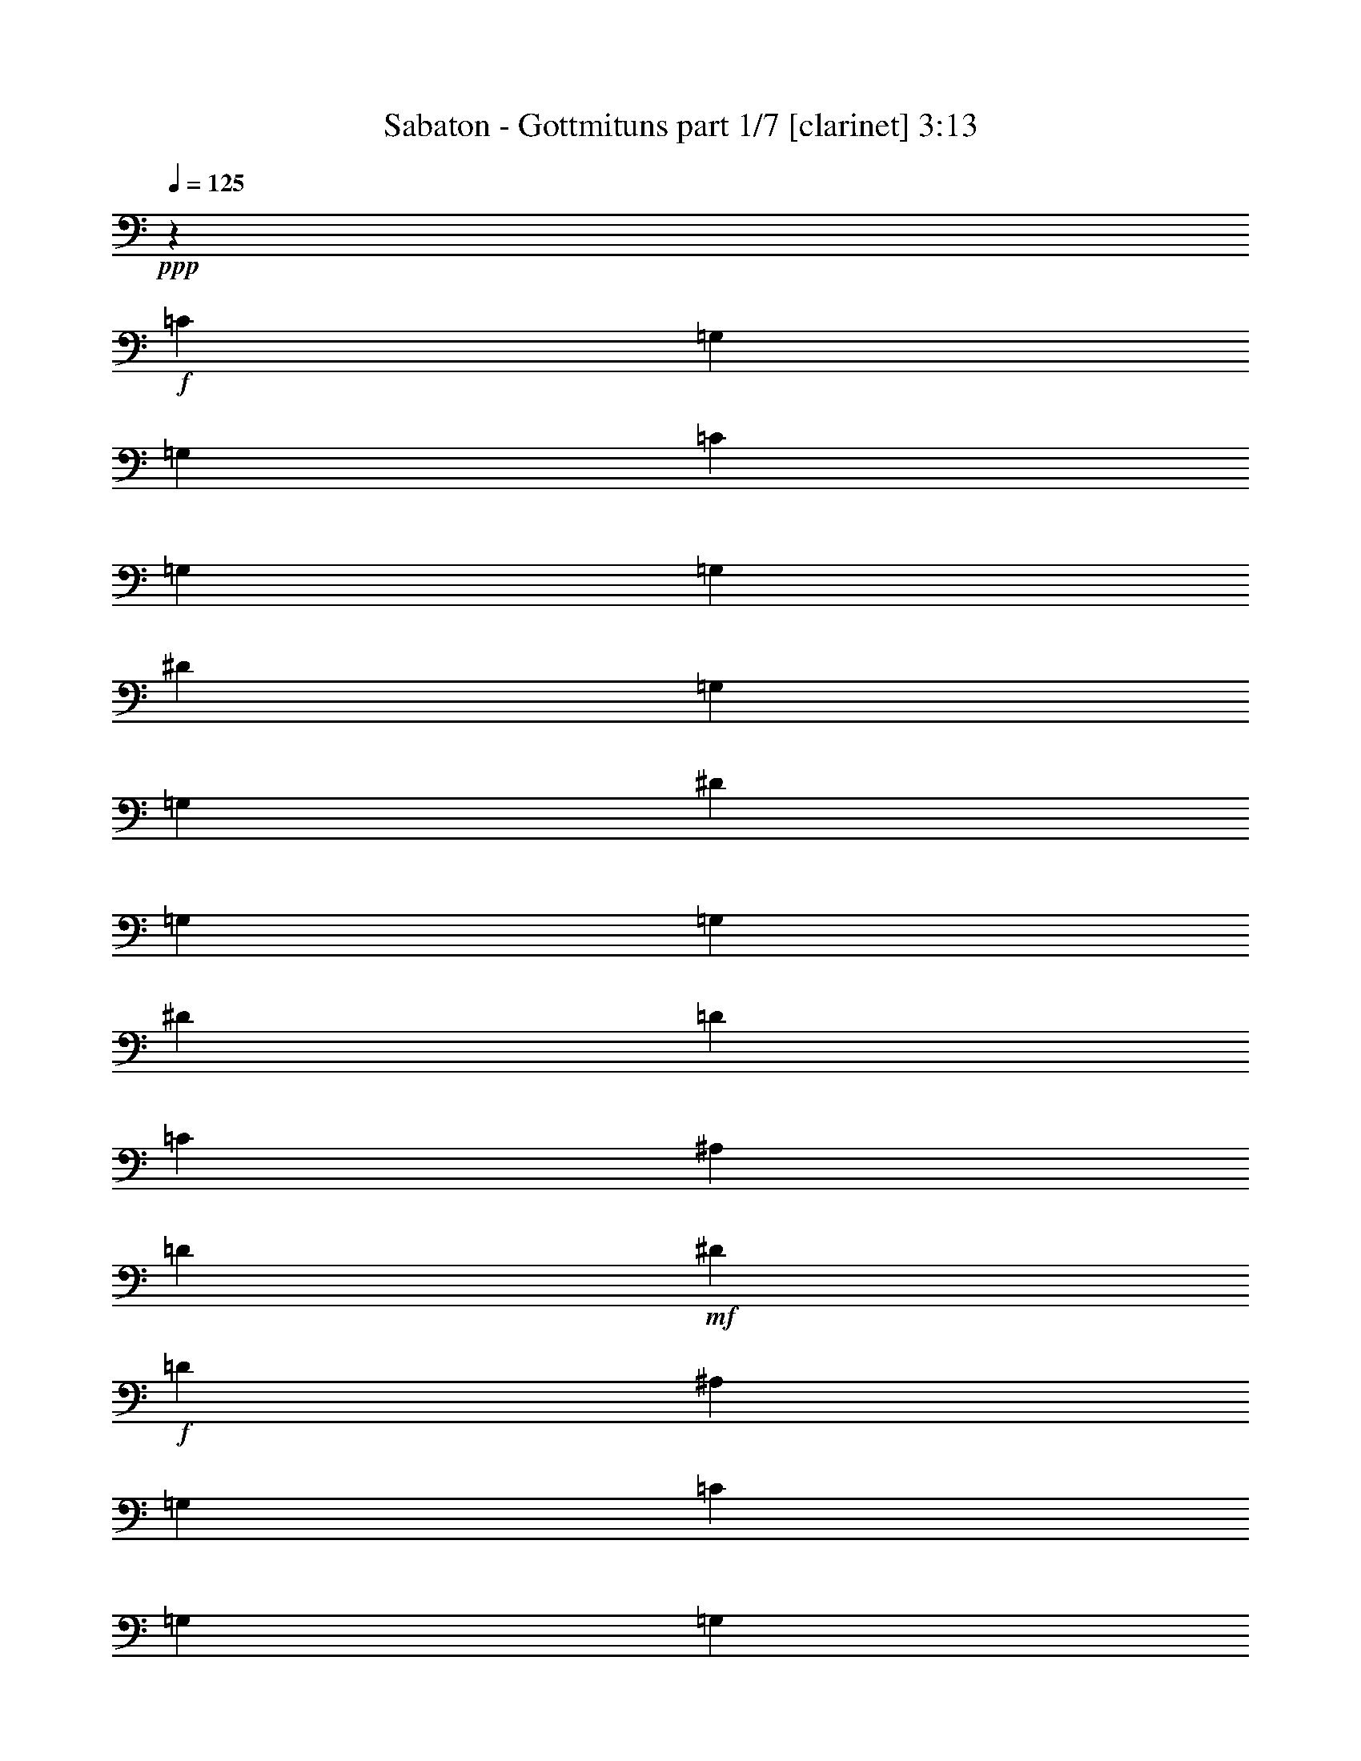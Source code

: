% Produced with Bruzo's Transcoding Environment 
% Transcribed by : Bruzo 

X:1 
T: Sabaton - Gottmituns part 1/7 [clarinet] 3:13 
Z: Transcribed with BruTE 
L: 1/4 
Q: 125 
K: C 
+ppp+ 
z69887/28576 
+f+ 
[=C8875/28576] 
[=G,8875/28576] 
[=G,8875/28576] 
[=C8875/28576] 
[=G,8875/28576] 
[=G,8875/28576] 
[^D8875/28576] 
[=G,8875/28576] 
[=G,8875/28576] 
[^D8875/28576] 
[=G,8875/28576] 
[=G,8875/28576] 
[^D3991/14288] 
[=D8875/28576] 
[=C8875/28576] 
[^A,8875/28576] 
[=D8875/28576] 
+mf+ 
[^D8875/28576] 
+f+ 
[=D26625/28576] 
[^A,8875/14288] 
[=G,8875/28576] 
[=C8875/28576] 
[=G,8875/28576] 
[=G,8875/28576] 
[=C8875/28576] 
[=G,3991/14288] 
[=G,8875/28576] 
[^D8875/28576] 
[=G,8875/28576] 
[=G,8875/28576] 
[^D8875/28576] 
[=G,8875/28576] 
[=G,8875/28576] 
[^D8875/28576] 
[=D8875/28576] 
[=C8875/28576] 
[^A,8875/28576] 
[=D8875/28576] 
+mf+ 
[^D8875/28576] 
+f+ 
[=D21741/14288] 
[=G,8875/28576] 
[=C8875/28576] 
[=G,8875/28576] 
[=G,8875/28576] 
[=C8875/28576] 
[=G,8875/28576] 
[=G,8875/28576] 
[^D8875/28576] 
[=G,8875/28576] 
[=G,8875/28576] 
[^D8875/28576] 
[=G,8875/28576] 
[=G,8875/28576] 
[^D8875/28576] 
[=D3991/14288] 
[=C8875/28576] 
[^A,8875/28576] 
[=D8875/28576] 
+mf+ 
[^D8875/28576] 
+f+ 
[=D26625/28576] 
[^A,8875/14288] 
[=G,8875/28576] 
[=C8875/28576] 
[=G,8875/28576] 
[=G,8875/28576] 
[=C8875/28576] 
[=G,8875/28576] 
[=G,3991/14288] 
[^D8875/28576] 
[=G,8875/28576] 
[=G,8875/28576] 
[^D8875/28576] 
[=G,8875/28576] 
[=G,8875/28576] 
[=G8875/28576] 
+mf+ 
[=F8875/28576] 
+f+ 
[^D8875/28576] 
[=D8875/28576] 
+mf+ 
[=C8875/28576] 
+f+ 
[^A,8875/28576] 
[=C26023/14288] 
z35811/28576 
[=G8875/28576] 
[=G8875/28576] 
[=G8875/14288] 
[=F8875/14288] 
[^D8875/14288] 
[=D16857/28576] 
[^A,35503/14288] 
z13311/7144 
[^D,8875/28576] 
[^D,8875/28576] 
[^D,16857/28576] 
[=F,8875/14288] 
[=G,8875/14288] 
[=G,8875/7144] 
[=F,8875/28576] 
+mf+ 
[^D,8875/28576] 
+f+ 
[=F,52007/28576] 
z17925/14288 
[^d275/893] 
z4475/14288 
[^d8875/14288] 
[=D8875/14288] 
[=C8875/14288] 
[^A,34607/28576] 
[^A,8875/28576] 
[=C8875/28576] 
[=D53327/28576] 
z35423/28576 
[^D8875/28576] 
[^D8875/28576] 
[^D16857/28576] 
[=G8875/14288] 
[^D8875/14288] 
[=F22247/14288] 
z2189/7144 
[=B,52357/28576] 
[^D8875/7144] 
[=D8875/28576] 
+mf+ 
[=C8875/28576] 
+f+ 
[^A,44591/28576] 
z8659/28576 
[=G34607/28576] 
[=F8875/28576] 
[^D8875/28576] 
[=D8875/14288] 
[=F8875/7144] 
[=F8875/7144] 
[^D8875/28576] 
+mf+ 
[=D8875/28576] 
+f+ 
[=C52357/28576] 
[=D8875/7144] 
[=C8875/28576] 
+mf+ 
[=B,8875/28576] 
+f+ 
[=C52357/28576] 
[=C26625/28576] 
[^D26625/28576] 
[=D26625/14288] 
[=C4581/14288] 
z113/376 
[=C61/188] 
z7585/28576 
[^D8875/14288] 
[=D26625/28576] 
[^A,8847/14288] 
z8931/28576 
[^D26625/28576] 
[=G26625/28576] 
[=F6433/7144] 
[=C26625/28576] 
[=D7027/14288] 
z12571/28576 
[^A,12433/28576] 
z887/1786 
[=C26625/14288] 
[=C3991/14288] 
[=G,8875/28576] 
[=G,8875/28576] 
[=C8875/28576] 
[=G,8875/28576] 
[=G,8875/28576] 
[^D8875/28576] 
[=G,8875/28576] 
[=G,8875/28576] 
[^D8875/28576] 
[=G,8875/28576] 
[=G,8875/28576] 
[^D8875/28576] 
[=D8875/28576] 
[=C8875/28576] 
[^A,8875/28576] 
[=D3991/14288] 
+mf+ 
[^D8875/28576] 
+f+ 
[=D26625/28576] 
[^A,8875/14288] 
[=G,8875/28576] 
[=C8875/28576] 
[=G,8875/28576] 
[=G,8875/28576] 
[=C8875/28576] 
[=G,8875/28576] 
[=G,8875/28576] 
[^D8875/28576] 
[=G,8875/28576] 
[=G,3991/14288] 
[^D8875/28576] 
[=G,8875/28576] 
[=G,8875/28576] 
[^D8875/28576] 
[=D8875/28576] 
[=C8875/28576] 
[^A,8875/28576] 
[=D8875/28576] 
+mf+ 
[^D8875/28576] 
+f+ 
[=D44375/28576] 
[=G,8875/28576] 
[=C8875/28576] 
[=G,3991/14288] 
[=G,8875/28576] 
[=C8875/28576] 
[=G,8875/28576] 
[=G,8875/28576] 
[^D8875/28576] 
[=G,8875/28576] 
[=G,8875/28576] 
[^D8875/28576] 
[=G,8875/28576] 
[=G,8875/28576] 
[^D8875/28576] 
[=D8875/28576] 
[=C8875/28576] 
[^A,8875/28576] 
[=D8875/28576] 
+mf+ 
[^D3991/14288] 
+f+ 
[=D26625/28576] 
[^A,8875/14288] 
[=G,8875/28576] 
[=C8875/28576] 
[=G,8875/28576] 
[=G,8875/28576] 
[=C8875/28576] 
[=G,8875/28576] 
[=G,8875/28576] 
[^D8875/28576] 
[=G,8875/28576] 
[=G,8875/28576] 
[^D3991/14288] 
[=G,8875/28576] 
[=G,8875/28576] 
[=G8875/28576] 
+mf+ 
[=F8875/28576] 
+f+ 
[^D8875/28576] 
[=D8875/28576] 
+mf+ 
[=C8875/28576] 
+f+ 
[^A,8875/28576] 
[=C26799/14288] 
z52009/28576 
[^D26625/14288] 
[=D26625/14288] 
[=F21741/14288] 
[=D8875/28576] 
[^D26625/14288] 
[=G52357/28576] 
[=F8875/7144] 
[=D8875/14288] 
[=C53559/28576] 
z17149/14288 
[=G8875/28576] 
[=G8875/28576] 
[=G2169/7144] 
z4537/14288 
[=G4393/14288] 
z2241/7144 
[=G278/893] 
z233/752 
[=G26625/14288] 
[=D6525/3572] 
z35657/28576 
[=G8875/28576] 
[=G8875/28576] 
[=G9103/28576] 
z8647/28576 
[=G9213/28576] 
z8537/28576 
[=F7537/28576] 
z1165/3572 
[^A26625/14288] 
[=B26625/14288] 
[^D34607/28576] 
[=D8875/28576] 
+mf+ 
[=C8875/28576] 
+f+ 
[^A,44357/28576] 
z8893/28576 
[=G8875/7144] 
[=F8875/28576] 
[^D8875/28576] 
[=D16857/28576] 
[=F8875/7144] 
[=F8875/7144] 
[^D8875/28576] 
+mf+ 
[=D8875/28576] 
+f+ 
[=C52357/28576] 
[=D8875/7144] 
[=C8875/28576] 
+mf+ 
[=B,8875/28576] 
+f+ 
[=C26625/14288] 
[=C26625/28576] 
[^D6433/7144] 
[=D26625/14288] 
[=C279/893] 
z4411/14288 
[=C4519/14288] 
z1089/3572 
[^D8875/14288] 
[=D6433/7144] 
[^A,4365/7144] 
z195/608 
[^D26625/28576] 
[=G26625/28576] 
[=F26625/28576] 
[=C26625/28576] 
[=D12927/28576] 
z12805/28576 
[^A,13985/28576] 
z395/893 
[=C26625/14288] 
[=C8875/28576] 
[=G,8875/28576] 
[=G,8875/28576] 
[=C8875/28576] 
[=G,3991/14288] 
[=G,8875/28576] 
[^D8875/28576] 
[=G,8875/28576] 
[=G,8875/28576] 
[^D8875/28576] 
[=G,8875/28576] 
[=G,8875/28576] 
[^D8875/28576] 
[=D8875/28576] 
[=C8875/28576] 
[^A,8875/28576] 
[=D8875/28576] 
+mf+ 
[^D8875/28576] 
+f+ 
[=D6433/7144] 
[^A,8875/14288] 
[=G,8875/28576] 
[=C8875/28576] 
[=G,8875/28576] 
[=G,8875/28576] 
[=C8875/28576] 
[=G,8875/28576] 
[=G,8875/28576] 
[^D8875/28576] 
[=G,8875/28576] 
[=G,8875/28576] 
[^D8875/28576] 
[=G,8875/28576] 
[=G,8875/28576] 
[^D8875/28576] 
[=D3991/14288] 
[=C8875/28576] 
[^A,8875/28576] 
[=D8875/28576] 
+mf+ 
[^D8875/28576] 
+f+ 
[=D44375/28576] 
[=G,8875/28576] 
[=C8875/28576] 
[=G,8875/28576] 
[=G,8875/28576] 
[=C8875/28576] 
[=G,8875/28576] 
[=G,3991/14288] 
[^D8875/28576] 
[=G,8875/28576] 
[=G,8875/28576] 
[^D8875/28576] 
[=G,8875/28576] 
[=G,8875/28576] 
[^D8875/28576] 
[=D8875/28576] 
[=C8875/28576] 
[^A,8875/28576] 
[=D8875/28576] 
+mf+ 
[^D8875/28576] 
+f+ 
[=D26625/28576] 
[^A,16857/28576] 
[=G,8875/28576] 
[=C8875/28576] 
[=G,8875/28576] 
[=G,8875/28576] 
[=C8875/28576] 
[=G,8875/28576] 
[=G,8875/28576] 
[^D8875/28576] 
[=G,8875/28576] 
[=G,8875/28576] 
[^D8875/28576] 
[=G,8875/28576] 
[=G,8875/28576] 
[=G8875/28576] 
+mf+ 
[=F3991/14288] 
+f+ 
[^D8875/28576] 
[=D8875/28576] 
+mf+ 
[=C8875/28576] 
+f+ 
[^A,8875/28576] 
[=C26625/14288] 
[=F8875/7144] 
[=F8875/28576] 
[=F8875/28576] 
[=F16857/28576] 
[^D8875/14288] 
[=D8875/14288] 
[=C44375/14288] 
[=G,3991/14288] 
+mf+ 
[^G,8875/28576] 
+f+ 
[^A,8875/7144] 
[^A,8875/28576] 
[^A,8875/28576] 
[^A,8875/14288] 
[^G,8875/14288] 
[=G,8875/14288] 
[=F,87857/28576] 
[^G,8875/28576] 
+mf+ 
[^A,8875/28576] 
+f+ 
[=C87857/28576] 
[=C8875/28576] 
+mf+ 
[=D8875/28576] 
+f+ 
[^D8875/7144] 
[^A,8875/14288] 
[=G,52357/28576] 
[=G8875/7144] 
[=G8875/28576] 
[=G8875/28576] 
[=G8875/14288] 
[=F8875/14288] 
[^D8875/14288] 
[=F87857/28576] 
[=D8875/28576] 
+mf+ 
[^D8875/28576] 
+f+ 
[=F87857/28576] 
[^D8875/28576] 
+mf+ 
[=D8875/28576] 
+f+ 
[^D8875/7144] 
[=D8875/14288] 
[=C52357/28576] 
[=G8875/7144] 
[=G8875/28576] 
[=G8875/28576] 
[=G8875/14288] 
[=F8875/14288] 
[^D8875/14288] 
[=F105607/28576] 
[^G26625/14288] 
[=F6433/7144] 
[^G26625/28576] 
[=G8875/7144] 
[=F8875/14288] 
[^D26625/14288] 
[^A16857/28576] 
[^A8875/7144] 
[^G26625/28576] 
[=G26625/28576] 
[^A52357/28576] 
[=B26625/14288] 
[=C1111/3572] 
z4431/14288 
[=C8875/28576] 
[=G,8875/28576] 
[=C8875/28576] 
[=D8875/28576] 
[^D8875/28576] 
[=D8875/28576] 
[=C3991/14288] 
[=D8875/28576] 
[=C8875/28576] 
[^A,8875/28576] 
[^A,8655/28576] 
z9095/28576 
[^A,8875/28576] 
[=F,8875/28576] 
[^A,8875/28576] 
[=C8875/28576] 
[=D8875/28576] 
[=C8875/28576] 
[^A,8875/28576] 
[=C26625/28576] 
[=C9315/28576] 
z3771/14288 
[=C8875/28576] 
[=G,8875/28576] 
[=C8875/28576] 
[=D8875/28576] 
[^D8875/28576] 
[=D8875/28576] 
[=C8875/28576] 
[=D8875/28576] 
[=C8875/28576] 
[^A,8875/28576] 
[^G26625/28576] 
[^G8875/28576] 
+mf+ 
[=G8875/28576] 
+f+ 
[=F3991/14288] 
[=G8875/28576] 
+mf+ 
[^G8875/28576] 
[=G8875/28576] 
+f+ 
[=F26625/28576] 
[=C8849/28576] 
z8901/28576 
[=C8875/28576] 
[=G,8875/28576] 
[=C8875/28576] 
[=D8875/28576] 
[^D8875/28576] 
[=D8875/28576] 
[=C8875/28576] 
[=D3991/14288] 
[=C8875/28576] 
[^A,8875/28576] 
[^A,1077/3572] 
z4567/14288 
[^A,8875/28576] 
[=F,8875/28576] 
[^A,8875/28576] 
[=C8875/28576] 
[=D8875/28576] 
[=C8875/28576] 
[^A,8875/28576] 
[=C26625/28576] 
[=C2319/7144] 
z399/1504 
[=C8875/28576] 
[=G,8875/28576] 
[=C8875/28576] 
[=D8875/28576] 
[^D8875/28576] 
[=D8875/28576] 
[=C8875/28576] 
[=D8875/28576] 
[=C8875/28576] 
[^A,8875/28576] 
[^G26625/28576] 
[^G8875/28576] 
+mf+ 
[=G8875/28576] 
+f+ 
[=F8875/28576] 
[=G3991/14288] 
+mf+ 
[^G8875/28576] 
[=G8875/28576] 
+f+ 
[=F26625/28576] 
[^D8875/7144] 
[=D8875/28576] 
+mf+ 
[=C8875/28576] 
+f+ 
[^A,21537/14288] 
z9283/28576 
[=G8875/7144] 
[=F8875/28576] 
[^D8875/28576] 
[=D8875/14288] 
[=F8875/7144] 
[=F34607/28576] 
[^D8875/28576] 
+mf+ 
[=D8875/28576] 
+f+ 
[=C26625/14288] 
[=D8875/7144] 
[=C8875/28576] 
+mf+ 
[=B,8875/28576] 
+f+ 
[=C6433/7144] 
[^D26625/28576] 
[=C26625/28576] 
[^D26625/28576] 
[=D52357/28576] 
[=C4269/14288] 
z49/152 
[=C23/76] 
z4551/14288 
[^D8875/14288] 
[=D26625/28576] 
[^A,17963/28576] 
z4331/14288 
[^D26625/28576] 
[=G6433/7144] 
[=F26625/28576] 
[=C26625/28576] 
[=D26625/28576] 
[^A,26625/28576] 
[=C6433/7144] 
[^D26625/28576] 
[=D26625/14288] 
[=C4531/14288] 
z543/1786 
[=C2293/7144] 
z4289/14288 
[^D16857/28576] 
[=D26625/28576] 
[^A,463/752] 
z9031/28576 
[^D26625/28576] 
[=G26625/28576] 
[=F26625/28576] 
[=C6433/7144] 
[=D6977/14288] 
z12671/28576 
[^A,14119/28576] 
z6253/14288 
[=C13393/14288] 
z78821/28576 
[=C8875/28576] 
[=G,8875/28576] 
[=G,8875/28576] 
[=C8875/28576] 
[=G,8875/28576] 
[=G,8875/28576] 
[^D8875/28576] 
[=G,8875/28576] 
[=G,8875/28576] 
[^D8875/28576] 
[=G,8875/28576] 
[=G,8875/28576] 
[^D3991/14288] 
[=D8875/28576] 
[=C8875/28576] 
[^A,8875/28576] 
[=D8875/28576] 
+mf+ 
[^D8875/28576] 
+f+ 
[=D26625/28576] 
[^A,8875/14288] 
[=G,8875/28576] 
[=C8875/28576] 
[=G,8875/28576] 
[=G,8875/28576] 
[=C8875/28576] 
[=G,3991/14288] 
[=G,8875/28576] 
[^D8875/28576] 
[=G,8875/28576] 
[=G,8875/28576] 
[^D8875/28576] 
[=G,8875/28576] 
[=G,8875/28576] 
[^D8875/28576] 
[=D8875/28576] 
[=C8875/28576] 
[^A,8875/28576] 
[=D8875/28576] 
+mf+ 
[^D8875/28576] 
+f+ 
[=D21741/14288] 
[=G,8875/28576] 
[=C8875/28576] 
[=G,8875/28576] 
[=G,8875/28576] 
[=C8875/28576] 
[=G,8875/28576] 
[=G,8875/28576] 
[^D8875/28576] 
[=G,8875/28576] 
[=G,8875/28576] 
[^D8875/28576] 
[=G,8875/28576] 
[=G,8875/28576] 
[^D8875/28576] 
[=D3991/14288] 
[=C8875/28576] 
[^A,8875/28576] 
[=D8875/28576] 
+mf+ 
[^D8875/28576] 
+f+ 
[=D26625/28576] 
[^A,8875/14288] 
[=G,8875/28576] 
[=C8875/28576] 
[=G,8875/28576] 
[=G,8875/28576] 
[=C8875/28576] 
[=G,8875/28576] 
[=G,3991/14288] 
[^D8875/28576] 
[=G,8875/28576] 
[=G,8875/28576] 
[^D8875/28576] 
[=G,8875/28576] 
[=G,8875/28576] 
[=G8875/28576] 
+mf+ 
[=F8875/28576] 
+f+ 
[^D8875/28576] 
[=D8875/28576] 
+mf+ 
[=C8875/28576] 
+f+ 
[^A,8875/28576] 
[=C52357/28576] 
[=C8875/28576] 
[=G,8875/28576] 
[=G,8875/28576] 
[=C8875/28576] 
[=G,8875/28576] 
[=G,8875/28576] 
[^D8875/28576] 
[=G,8875/28576] 
[=G,8875/28576] 
[^D8875/28576] 
[=G,8875/28576] 
[=G,8875/28576] 
[^D8875/28576] 
[=D3991/14288] 
[=C8875/28576] 
[^A,8875/28576] 
[=D8875/28576] 
+mf+ 
[^D8875/28576] 
+f+ 
[=D26625/28576] 
[^A,8875/14288] 
[=G,8875/28576] 
[=C8875/28576] 
[=G,8875/28576] 
[=G,8875/28576] 
[=C8875/28576] 
[=G,8875/28576] 
[=G,8875/28576] 
[^D3991/14288] 
[=G,8875/28576] 
[=G,8875/28576] 
[^D8875/28576] 
[=G,8875/28576] 
[=G,8875/28576] 
[^D8875/28576] 
[=D8875/28576] 
[=C8875/28576] 
[^A,8875/28576] 
[=D8875/28576] 
+mf+ 
[^D8875/28576] 
+f+ 
[=D21741/14288] 
[=G,8875/28576] 
[=C8875/28576] 
[=G,8875/28576] 
[=G,8875/28576] 
[=C8875/28576] 
[=G,8875/28576] 
[=G,8875/28576] 
[^D8875/28576] 
[=G,8875/28576] 
[=G,8875/28576] 
[^D8875/28576] 
[=G,8875/28576] 
[=G,8875/28576] 
[^D8875/28576] 
[=D8875/28576] 
[=C3991/14288] 
[^A,8875/28576] 
[=D8875/28576] 
+mf+ 
[^D8875/28576] 
+f+ 
[=D26625/28576] 
[^A,8875/14288] 
[=G,8875/28576] 
[=C8875/28576] 
[=G,8875/28576] 
[=G,8875/28576] 
[=C8875/28576] 
[=G,8875/28576] 
[=G,8875/28576] 
[^D3991/14288] 
[=G,8875/28576] 
[=G,8875/28576] 
[^D8875/28576] 
[=G,8875/28576] 
[=G,8875/28576] 
[=G8875/28576] 
+mf+ 
[=F8875/28576] 
+f+ 
[^D8875/28576] 
[=D8875/28576] 
+mf+ 
[=C8875/28576] 
+f+ 
[^A,9045/28576] 
z8 
z21/16 

X:2 
T: Sabaton - Gottmituns part 2/7 [flute] 3:13 
Z: Transcribed with BruTE 
L: 1/4 
Q: 125 
K: C 
+ppp+ 
z69887/28576 
+mp+ 
[=C26625/7144] 
[^A,52357/28576] 
[^A,26625/14288] 
[=C105607/28576] 
[^A,105607/28576] 
[=C26625/7144] 
[^A,52357/28576] 
[^A,26625/14288] 
[=C105607/28576] 
[^A,26625/14288] 
[=C52357/28576] 
[=C26625/7144] 
[^A,105607/28576] 
[^A,105607/28576] 
[^A,26625/14288] 
[=A,52357/28576] 
[=C5/4-] 
+fff+ 
[=C5/16-^D5/16] 
+mp+ 
[=C5/16-] 
+fff+ 
[=C5/8-^D5/8] 
+mp+ 
[=C8765/7144] 
[^A,105607/28576] 
[^A,105607/28576] 
[^A,26625/14288] 
[=B,52357/28576] 
[=C26625/14288] 
[^A,26625/14288] 
[^A,52357/28576] 
[^A,26625/14288] 
[=C26625/14288] 
[=C52357/28576] 
[=B,26625/14288] 
[=C52357/28576] 
[=C26625/14288] 
[^A,26625/14288] 
[=C52357/28576] 
[^A,26625/14288] 
[^A,26625/14288] 
[=C52357/28576] 
[^A,7027/14288] 
z12571/28576 
[^A,12433/28576] 
z887/1786 
[=C26625/14288] 
[=C105607/28576] 
[^A,52357/28576] 
[^A,26625/14288] 
[=C105607/28576] 
[^A,26625/7144] 
[=C105607/28576] 
[^A,52357/28576] 
[^A,26625/14288] 
[=C105607/28576] 
[^A,26625/14288] 
[=C26625/14288] 
[=C105607/28576] 
[^A,105607/28576] 
[^A,105607/28576] 
[^A,26625/14288] 
[=A,26625/14288] 
[=C105607/28576] 
[^A,105607/28576] 
[^A,105607/28576] 
[^A,26625/14288] 
[=B,26625/14288] 
[=C52357/28576] 
[^A,26625/14288] 
[^A,26625/14288] 
[^A,52357/28576] 
[=C26625/14288] 
[=C52357/28576] 
[=B,26625/14288] 
[=C26625/14288] 
[=C52357/28576] 
[^A,26625/14288] 
[=C26625/14288] 
[^A,52357/28576] 
[^A,26625/14288] 
[=C26625/14288] 
[^A,12927/28576] 
z12805/28576 
[^A,13985/28576] 
z395/893 
[=C26625/14288] 
[=C105607/28576] 
[^A,26625/14288] 
[^A,52357/28576] 
[=C26625/7144] 
[^A,105607/28576] 
[=C105607/28576] 
[^A,26625/14288] 
[^A,52357/28576] 
[=C26625/7144] 
[^A,52357/28576] 
[=C26625/14288] 
[=C105607/28576] 
[=C105607/28576] 
[^A,26625/7144] 
[^A,105607/28576] 
[=C105607/28576] 
[=C105607/28576] 
[^A,26625/7144] 
[^A,105607/28576] 
[=C105607/28576] 
[=C105607/28576] 
[^A,26625/7144] 
[^A,105607/28576] 
[=C105607/28576] 
[=C26625/7144] 
[^A,105607/28576] 
[^A,52357/28576] 
[=B,26625/14288] 
[=C1111/3572] 
z4431/14288 
[=C4499/14288] 
z61109/28576 
[^A,8875/14288] 
[^A,8655/28576] 
z9095/28576 
[^A,8765/28576] 
z26735/28576 
[^A,26625/28576] 
[=C26625/28576] 
[=C9315/28576] 
z3771/14288 
[=C2133/7144] 
z15617/7144 
[=C8875/28576] 
[^A,8875/28576] 
[^G,52357/28576] 
[^A,26625/28576] 
[^A,26625/28576] 
[=C8849/28576] 
z8901/28576 
[=C8959/28576] 
z15287/7144 
[^A,8875/14288] 
[^A,1077/3572] 
z4567/14288 
[^A,4363/14288] 
z13387/14288 
[^A,26625/28576] 
[=C26625/28576] 
[=C2319/7144] 
z399/1504 
[=C447/1504] 
z62507/28576 
[=C8875/28576] 
[^A,8875/28576] 
[^G,26625/14288] 
[^A,6433/7144] 
[^A,26625/28576] 
[=C26625/14288] 
[^A,52357/28576] 
[^A,26625/14288] 
[^A,26625/14288] 
[=C52357/28576] 
[=C26625/14288] 
[=B,26625/14288] 
[=C52357/28576] 
[=C26625/14288] 
[^A,52357/28576] 
[=C26625/14288] 
[^A,26625/14288] 
[^A,52357/28576] 
[=C26625/14288] 
[^A,12537/28576] 
z1761/3572 
[^A,6351/14288] 
z13923/28576 
[=C52357/28576] 
[^A,26625/14288] 
[=C52357/28576] 
[^A,26625/14288] 
[^A,26625/14288] 
[=C52357/28576] 
[^A,6977/14288] 
z12671/28576 
[^A,14119/28576] 
z6253/14288 
[=C6697/3572] 
z52031/28576 
[=C26625/7144] 
[^A,52357/28576] 
[^A,26625/14288] 
[=C105607/28576] 
[^A,105607/28576] 
[=C26625/7144] 
[^A,52357/28576] 
[^A,26625/14288] 
[=C105607/28576] 
[^A,26625/14288] 
[=C52357/28576] 
[=C26625/7144] 
[^A,52357/28576] 
[^A,26625/14288] 
[=C105607/28576] 
[^A,105607/28576] 
[=C26625/7144] 
[^A,52357/28576] 
[^A,26625/14288] 
[=C105607/28576] 
[^A,26625/14288] 
[=C12991/7144] 
z15/2 

X:3 
T: Sabaton - Gottmituns part 3/7 [horn] 3:13 
Z: Transcribed with BruTE 
L: 1/4 
Q: 125 
K: C 
+ppp+ 
z69887/28576 
+ppp+ 
[=G26625/7144] 
[=G52357/28576] 
[=F26625/14288] 
[=G105607/28576] 
[=F105607/28576] 
[=G26625/7144] 
[=G52357/28576] 
[=F26625/14288] 
[=G105607/28576] 
[=F26625/14288] 
[=G52357/28576] 
[=G26625/7144] 
[=G105607/28576] 
[=G105607/28576] 
[=F26625/14288] 
[=F52357/28576] 
[=G5/4-] 
+pp+ 
[^D5/16=G5/16-] 
+ppp+ 
[=G5/16-] 
+pp+ 
[^D5/8=G5/8-] 
+ppp+ 
[=G8765/7144] 
[=G105607/28576] 
[=G105607/28576] 
[=F105607/28576] 
[=G26625/14288] 
[=G26625/14288] 
[=G52357/28576] 
[=F26625/14288] 
[=F26625/14288] 
[=G52357/28576] 
[=G26625/14288] 
[=G52357/28576] 
[=G26625/14288] 
[=G26625/14288] 
[=G52357/28576] 
[=G26625/14288] 
[=G26625/14288] 
[=F52357/28576] 
[=F7027/14288] 
z12571/28576 
[=G12433/28576] 
z887/1786 
[=G26625/14288] 
[=G105607/28576] 
[=G52357/28576] 
[=F26625/14288] 
[=G105607/28576] 
[=F26625/7144] 
[=G105607/28576] 
[=G52357/28576] 
[=F26625/14288] 
[=G105607/28576] 
[=F26625/14288] 
[=G26625/14288] 
[=G105607/28576] 
[=G105607/28576] 
[=G105607/28576] 
[=F26625/14288] 
[=F26625/14288] 
[=G105607/28576] 
[=G105607/28576] 
[=G105607/28576] 
[=F26625/7144] 
[=G52357/28576] 
[=G26625/14288] 
[=G26625/14288] 
[=F52357/28576] 
[=F26625/14288] 
[=G52357/28576] 
[=G26625/14288] 
[=G26625/14288] 
[=G52357/28576] 
[=G26625/14288] 
[=G26625/14288] 
[=G52357/28576] 
[=G26625/14288] 
[=F26625/14288] 
[=F12927/28576] 
z12805/28576 
[=G13985/28576] 
z395/893 
[=G26625/14288] 
[=G105607/28576] 
[=G26625/14288] 
[=F52357/28576] 
[=G26625/7144] 
[=F105607/28576] 
[=G105607/28576] 
[=G26625/14288] 
[=F52357/28576] 
[=G26625/7144] 
[=F52357/28576] 
[=G26625/14288] 
[=F105607/28576] 
[=G105607/28576] 
[=G26625/7144] 
[=F105607/28576] 
[=F105607/28576] 
[=G105607/28576] 
[=G26625/7144] 
[=F105607/28576] 
[=F105607/28576] 
[=G105607/28576] 
[=G26625/7144] 
[=F105607/28576] 
[=F105607/28576] 
[=G26625/7144] 
[=G105607/28576] 
[=F105607/28576] 
[=G1111/3572] 
z4431/14288 
[=G4499/14288] 
z61109/28576 
[=F8875/14288] 
[=F8655/28576] 
z9095/28576 
[=F8765/28576] 
z26735/28576 
[=G26625/28576] 
[=G26625/28576] 
[=G9315/28576] 
z3771/14288 
[=G2133/7144] 
z15617/7144 
[=G8875/28576] 
[=F8875/28576] 
[^D52357/28576] 
[=G26625/28576] 
[=F26625/28576] 
[=G8849/28576] 
z8901/28576 
[=G8959/28576] 
z15287/7144 
[=F8875/14288] 
[=F1077/3572] 
z4567/14288 
[=F4363/14288] 
z13387/14288 
[=G26625/28576] 
[=G26625/28576] 
[=G2319/7144] 
z399/1504 
[=G447/1504] 
z62507/28576 
[=G8875/28576] 
[=F8875/28576] 
[^D26625/14288] 
[=G6433/7144] 
[=F26625/28576] 
[=G26625/14288] 
[=G52357/28576] 
[=G26625/14288] 
[=F26625/14288] 
[=F52357/28576] 
[=G26625/14288] 
[=G26625/14288] 
[=G52357/28576] 
[=G26625/14288] 
[=G52357/28576] 
[=G26625/14288] 
[=G26625/14288] 
[=G52357/28576] 
[=F26625/14288] 
[=F12537/28576] 
z1761/3572 
[=G6351/14288] 
z13923/28576 
[=G52357/28576] 
[=G26625/14288] 
[=G52357/28576] 
[=G26625/14288] 
[=G26625/14288] 
[=F52357/28576] 
[=F6977/14288] 
z12671/28576 
[=G14119/28576] 
z6253/14288 
[=G6697/3572] 
z52031/28576 
[=G26625/7144] 
[=G52357/28576] 
[=F26625/14288] 
[=G105607/28576] 
[=F105607/28576] 
[=G26625/7144] 
[=G52357/28576] 
[=F26625/14288] 
[=G105607/28576] 
[=F26625/14288] 
[=G52357/28576] 
[=G26625/7144] 
[=G52357/28576] 
[=F26625/14288] 
[=G105607/28576] 
[=F105607/28576] 
[=G26625/7144] 
[=G52357/28576] 
[=F26625/14288] 
[=G105607/28576] 
[=F26625/14288] 
[=G12991/7144] 
z15/2 

X:4 
T: Sabaton - Gottmituns part 4/7 [lute] 3:13 
Z: Transcribed with BruTE 
L: 1/4 
Q: 125 
K: C 
+ppp+ 
z69887/28576 
+mf+ 
[=c8875/14288=g8875/14288] 
+pp+ 
[=c5303/28576] 
z/8 
[=c5303/28576] 
z/8 
[=c5303/28576] 
z/8 
[=c5303/28576] 
z/8 
+mf+ 
[=c8875/14288=g8875/14288] 
+pp+ 
[=c8875/28576] 
[=c8875/28576] 
[=c8875/28576] 
[=c8875/28576] 
+mf+ 
[^d16857/28576^a16857/28576] 
+pp+ 
[^d5303/28576] 
z/8 
[^d5303/28576] 
z/8 
[^d5303/28576] 
z/8 
[^d5303/28576] 
z/8 
+mf+ 
[^A8875/14288=f8875/14288] 
+pp+ 
[^A5303/28576] 
z/8 
[^A5303/28576] 
z/8 
[^A5303/28576] 
z/8 
[^A5303/28576] 
z/8 
+mf+ 
[=c8875/14288=g8875/14288] 
+pp+ 
[=c8875/28576] 
[=c8875/28576] 
[=c3991/14288] 
[=c5303/28576] 
z/8 
+mf+ 
[=c8875/14288=g8875/14288] 
+pp+ 
[=c5303/28576] 
z/8 
[=c5303/28576] 
z/8 
[=c5303/28576] 
z/8 
[=c5303/28576] 
z/8 
+mf+ 
[^A8875/14288=f8875/14288] 
+pp+ 
[^A5303/28576] 
z/8 
[^A5303/28576] 
z/8 
[^A5303/28576] 
z/8 
[^A8875/28576] 
+mf+ 
[^A8875/14288=f8875/14288] 
+pp+ 
[^A3991/14288] 
[^A5303/28576] 
z/8 
[^A5303/28576] 
z/8 
[^A5303/28576] 
z/8 
+mf+ 
[=c8875/14288=g8875/14288] 
+pp+ 
[=c5303/28576] 
z/8 
[=c5303/28576] 
z/8 
[=c5303/28576] 
z/8 
[=c5303/28576] 
z/8 
+mf+ 
[=c8875/14288=g8875/14288] 
+pp+ 
[=c5303/28576] 
z/8 
[=c8875/28576] 
[=c8875/28576] 
[=c8875/28576] 
+mf+ 
[^d16857/28576^a16857/28576] 
+pp+ 
[^d5303/28576] 
z/8 
[^d5303/28576] 
z/8 
[^d5303/28576] 
z/8 
[^d5303/28576] 
z/8 
+mf+ 
[^A8875/14288=f8875/14288] 
+pp+ 
[^A5303/28576] 
z/8 
[^A5303/28576] 
z/8 
[^A5303/28576] 
z/8 
[^A5303/28576] 
z/8 
+mf+ 
[=c8875/14288=g8875/14288] 
+pp+ 
[=c8875/28576] 
[=c8875/28576] 
[=c8875/28576] 
[=c2205/14288] 
z/8 
+mf+ 
[=c8875/14288=g8875/14288] 
+pp+ 
[=c5303/28576] 
z/8 
[=c5303/28576] 
z/8 
[=c5303/28576] 
z/8 
[=c5303/28576] 
z/8 
+mf+ 
[^A8875/14288=f8875/14288] 
+pp+ 
[^A5303/28576] 
z/8 
[^A5303/28576] 
z/8 
[^A5303/28576] 
z/8 
[^A8875/28576] 
+mf+ 
[=c52357/28576=g52357/28576] 
[=G106849/28576=c106849/28576=g106849/28576] 
z8 
z8 
z8 
z28237/28576 
[=c6433/7144=g6433/7144] 
[=c8875/14288=g8875/14288] 
+pp+ 
[=c5303/28576] 
z/8 
[=c5303/28576] 
z/8 
[=c5303/28576] 
z/8 
[=c5303/28576] 
z/8 
+mf+ 
[=G8875/14288=d8875/14288] 
+pp+ 
[=G5303/28576] 
z/8 
[=G5303/28576] 
z/8 
[=G5303/28576] 
z/8 
[=G8875/28576] 
+mf+ 
[^d8875/14288^a8875/14288] 
+pp+ 
[^d8875/28576] 
[^d2205/14288] 
z/8 
[^d5303/28576] 
z/8 
[^d5303/28576] 
z/8 
+mf+ 
[^A8875/14288=f8875/14288] 
+pp+ 
[^A5303/28576] 
z/8 
[^A5303/28576] 
z/8 
[^A5303/28576] 
z/8 
[^A5303/28576] 
z/8 
+mf+ 
[=F8875/14288=c8875/14288] 
+pp+ 
[=F5303/28576] 
z/8 
[=F8875/28576] 
[=F8875/28576] 
[=F8875/28576] 
+mf+ 
[=c16857/28576=g16857/28576] 
+pp+ 
[=c5303/28576] 
z/8 
[=c5303/28576] 
z/8 
[=c5303/28576] 
z/8 
[=c5303/28576] 
z/8 
+mf+ 
[=G8875/14288=d8875/14288] 
+pp+ 
[=G5303/28576] 
z/8 
[=G5303/28576] 
z/8 
[=G5303/28576] 
z/8 
[=G5303/28576] 
z/8 
+mf+ 
[=c52357/28576=g52357/28576] 
[=c8875/14288=g8875/14288] 
+pp+ 
[=c5303/28576] 
z/8 
[=c5303/28576] 
z/8 
[=c5303/28576] 
z/8 
[=c5303/28576] 
z/8 
+mf+ 
[=G8875/14288=d8875/14288] 
+pp+ 
[=G5303/28576] 
z/8 
[=G5303/28576] 
z/8 
[=G5303/28576] 
z/8 
[=G5303/28576] 
z/8 
+mf+ 
[=c8875/14288=g8875/14288] 
+pp+ 
[=c8875/28576] 
[=c3991/14288] 
[=c5303/28576] 
z/8 
[=c5303/28576] 
z/8 
+mf+ 
[=G8875/14288=d8875/14288] 
+pp+ 
[=G5303/28576] 
z/8 
[=G5303/28576] 
z/8 
[=G5303/28576] 
z/8 
[=G5303/28576] 
z/8 
+mf+ 
[^d8875/14288^a8875/14288] 
+pp+ 
[^d5303/28576] 
z/8 
[^d5303/28576] 
z/8 
[^d8875/28576] 
[^d8875/28576] 
+mf+ 
[=F8875/14288=c8875/14288] 
+pp+ 
[=F2205/14288] 
z/8 
[=F5303/28576] 
z/8 
[=F5303/28576] 
z/8 
[=F5303/28576] 
z/8 
+mf+ 
[^A7027/14288=f7027/14288] 
z12571/28576 
[=G12433/28576=d12433/28576] 
z887/1786 
[=c26625/14288=g26625/14288] 
[=c16857/28576=g16857/28576] 
+pp+ 
[=c5303/28576] 
z/8 
[=c5303/28576] 
z/8 
[=c5303/28576] 
z/8 
[=c5303/28576] 
z/8 
+mf+ 
[=c8875/14288=g8875/14288] 
+pp+ 
[=c5303/28576] 
z/8 
[=c5303/28576] 
z/8 
[=c5303/28576] 
z/8 
[=c5303/28576] 
z/8 
+mf+ 
[^d52357/28576^a52357/28576] 
[^A26625/14288=f26625/14288] 
[=c8875/14288=g8875/14288] 
+pp+ 
[=c5303/28576] 
z/8 
[=c5303/28576] 
z/8 
[=c5303/28576] 
z/8 
[=c8875/28576] 
+mf+ 
[=c8875/14288=g8875/14288] 
+pp+ 
[=c3991/14288] 
[=c5303/28576] 
z/8 
[=c5303/28576] 
z/8 
[=c5303/28576] 
z/8 
[^A5303/28576] 
z/8 
[=d5303/28576] 
z/8 
[=f5303/28576] 
z/8 
+mf+ 
[^a8875/28576] 
[=f8875/28576] 
+pp+ 
[=d8875/28576] 
[^A5303/28576] 
z/8 
[^A5303/28576] 
z/8 
[^A5303/28576] 
z/8 
[^A8875/28576] 
[^A8875/28576] 
[^A8875/28576] 
+mf+ 
[=c16857/28576=g16857/28576] 
+pp+ 
[=c5303/28576] 
z/8 
[=c5303/28576] 
z/8 
[=c5303/28576] 
z/8 
[=c5303/28576] 
z/8 
+mf+ 
[=c8875/14288=g8875/14288] 
+pp+ 
[=c5303/28576] 
z/8 
[=c5303/28576] 
z/8 
[=c5303/28576] 
z/8 
[=c5303/28576] 
z/8 
+mf+ 
[^d52357/28576^a52357/28576] 
[^A26625/14288=f26625/14288] 
[=c8875/14288=g8875/14288] 
+pp+ 
[=c5303/28576] 
z/8 
[=c5303/28576] 
z/8 
[=c5303/28576] 
z/8 
[=c8875/28576] 
+mf+ 
[=c8875/14288=g8875/14288] 
+pp+ 
[=c8875/28576] 
[=c3991/14288] 
[=c5303/28576] 
z/8 
[=c5303/28576] 
z/8 
+mf+ 
[^A8875/14288=f8875/14288] 
+pp+ 
[^A5303/28576] 
z/8 
[^A5303/28576] 
z/8 
[^A5303/28576] 
z/8 
[^A5303/28576] 
z/8 
+mf+ 
[=c26625/14288=g26625/14288] 
[=G52861/14288=c52861/14288=g52861/14288] 
z8 
z8 
z8 
z28471/28576 
[=c26625/28576=g26625/28576] 
[=c8875/14288=g8875/14288] 
+pp+ 
[=c8875/28576] 
[=c2205/14288] 
z/8 
[=c5303/28576] 
z/8 
[=c5303/28576] 
z/8 
+mf+ 
[=G8875/14288=d8875/14288] 
+pp+ 
[=G5303/28576] 
z/8 
[=G5303/28576] 
z/8 
[=G5303/28576] 
z/8 
[=G5303/28576] 
z/8 
+mf+ 
[^d8875/14288^a8875/14288] 
+pp+ 
[^d5303/28576] 
z/8 
[^d8875/28576] 
[^d8875/28576] 
[^d8875/28576] 
+mf+ 
[^A16857/28576=f16857/28576] 
+pp+ 
[^A5303/28576] 
z/8 
[^A5303/28576] 
z/8 
[^A5303/28576] 
z/8 
[^A5303/28576] 
z/8 
+mf+ 
[=F8875/14288=c8875/14288] 
+pp+ 
[=F5303/28576] 
z/8 
[=F5303/28576] 
z/8 
[=F5303/28576] 
z/8 
[=F5303/28576] 
z/8 
+mf+ 
[=c8875/14288=g8875/14288] 
+pp+ 
[=c8875/28576] 
[=c8875/28576] 
[=c8875/28576] 
[=c3991/14288] 
+mf+ 
[=G8875/14288=d8875/14288] 
+pp+ 
[=G5303/28576] 
z/8 
[=G5303/28576] 
z/8 
[=G5303/28576] 
z/8 
[=G5303/28576] 
z/8 
+mf+ 
[=c26625/14288=g26625/14288] 
[=c8875/14288=g8875/14288] 
+pp+ 
[=c8875/28576] 
[=c3991/14288] 
[=c5303/28576] 
z/8 
[=c5303/28576] 
z/8 
+mf+ 
[=G8875/14288=d8875/14288] 
+pp+ 
[=G5303/28576] 
z/8 
[=G5303/28576] 
z/8 
[=G5303/28576] 
z/8 
[=G5303/28576] 
z/8 
+mf+ 
[=c8875/14288=g8875/14288] 
+pp+ 
[=c5303/28576] 
z/8 
[=c5303/28576] 
z/8 
[=c8875/28576] 
[=c8875/28576] 
+mf+ 
[=G8875/14288=d8875/14288] 
+pp+ 
[=G2205/14288] 
z/8 
[=G5303/28576] 
z/8 
[=G5303/28576] 
z/8 
[=G5303/28576] 
z/8 
+mf+ 
[^d8875/14288^a8875/14288] 
+pp+ 
[^d5303/28576] 
z/8 
[^d5303/28576] 
z/8 
[^d5303/28576] 
z/8 
[^d5303/28576] 
z/8 
+mf+ 
[=F8875/14288=c8875/14288] 
+pp+ 
[=F8875/28576] 
[=F8875/28576] 
[=F8875/28576] 
[=F8875/28576] 
+mf+ 
[^A12927/28576=f12927/28576] 
z12805/28576 
[=G13985/28576=d13985/28576] 
z395/893 
[=c26625/14288=g26625/14288] 
[=c8875/14288=g8875/14288] 
+pp+ 
[=c8875/28576] 
[=c8875/28576] 
[=c3991/14288] 
[=c5303/28576] 
z/8 
+mf+ 
[=c8875/14288=g8875/14288] 
+pp+ 
[=c5303/28576] 
z/8 
[=c5303/28576] 
z/8 
[=c5303/28576] 
z/8 
[=c5303/28576] 
z/8 
+mf+ 
[^d26625/14288^a26625/14288] 
[^A52357/28576=f52357/28576] 
[=c8875/14288=g8875/14288] 
+pp+ 
[=c5303/28576] 
z/8 
[=c5303/28576] 
z/8 
[=c5303/28576] 
z/8 
[=c5303/28576] 
z/8 
+mf+ 
[=c8875/14288=g8875/14288] 
+pp+ 
[=c5303/28576] 
z/8 
[=c8875/28576] 
[=c8875/28576] 
[=c8875/28576] 
[^A8875/28576] 
[=d2205/14288] 
z/8 
[=f5303/28576] 
z/8 
+mf+ 
[^a8875/28576] 
[=f8875/28576] 
+pp+ 
[=d8875/28576] 
+mf+ 
[^A8875/14288=f8875/14288] 
+pp+ 
[^A5303/28576] 
z/8 
[^A5303/28576] 
z/8 
[^A5303/28576] 
z/8 
[^A5303/28576] 
z/8 
+mf+ 
[=c8875/14288=g8875/14288] 
+pp+ 
[=c8875/28576] 
[=c8875/28576] 
[=c8875/28576] 
[=c2205/14288] 
z/8 
+mf+ 
[=c8875/14288=g8875/14288] 
+pp+ 
[=c5303/28576] 
z/8 
[=c5303/28576] 
z/8 
[=c5303/28576] 
z/8 
[=c5303/28576] 
z/8 
+mf+ 
[^d26625/14288^a26625/14288] 
[^A52357/28576=f52357/28576] 
[=c8875/14288=g8875/14288] 
+pp+ 
[=c5303/28576] 
z/8 
[=c5303/28576] 
z/8 
[=c5303/28576] 
z/8 
[=c5303/28576] 
z/8 
+mf+ 
[=c8875/14288=g8875/14288] 
+pp+ 
[=c5303/28576] 
z/8 
[=c5303/28576] 
z/8 
[=c8875/28576] 
[=c8875/28576] 
+mf+ 
[^A16857/28576=f16857/28576] 
+pp+ 
[^A5303/28576] 
z/8 
[^A5303/28576] 
z/8 
[^A5303/28576] 
z/8 
[^A5303/28576] 
z/8 
+mf+ 
[=c26625/14288=g26625/14288] 
[=F105607/28576=c105607/28576=f105607/28576] 
[=c105607/28576=g105607/28576=c'105607/28576] 
[^d26625/7144^a26625/7144] 
[^A105607/28576=f105607/28576^a105607/28576] 
[=F105607/28576=c105607/28576=f105607/28576] 
[=c105607/28576=g105607/28576=c'105607/28576] 
[^d26625/7144^a26625/7144] 
[^A105607/28576=f105607/28576^a105607/28576] 
[=F105607/28576=c105607/28576=f105607/28576] 
[=c105607/28576=g105607/28576=c'105607/28576] 
[^d26625/7144^a26625/7144] 
[^A105607/28576=f105607/28576^a105607/28576] 
[=F105607/28576=c105607/28576=f105607/28576] 
[=c26625/7144=g26625/7144=c'26625/7144] 
[^d105607/28576^a105607/28576] 
[^A52357/28576=f52357/28576^a52357/28576] 
[=B26625/14288=g26625/14288=b26625/14288] 
[=c1111/3572=g1111/3572] 
z4431/14288 
[=c4499/14288=g4499/14288] 
z61109/28576 
[^A8875/28576=f8875/28576] 
[^A8875/28576=f8875/28576] 
[^A8655/28576=f8655/28576] 
z9095/28576 
[^A8765/28576=f8765/28576] 
z26735/28576 
[=G26625/28576=d26625/28576] 
[=c26625/28576=g26625/28576] 
[=c9315/28576=g9315/28576] 
z3771/14288 
[=c2133/7144=g2133/7144] 
z15617/7144 
[=c8875/28576=g8875/28576] 
[^A8875/28576=f8875/28576] 
[^G52357/28576^d52357/28576] 
[^d26625/28576^a26625/28576] 
[^A26625/28576=f26625/28576] 
[=c8849/28576=g8849/28576] 
z8901/28576 
[=c8959/28576=g8959/28576] 
z15287/7144 
[^A8875/28576=f8875/28576] 
[^A8875/28576=f8875/28576] 
[^A1077/3572=f1077/3572] 
z4567/14288 
[^A4363/14288=f4363/14288] 
z13387/14288 
[=G26625/28576=d26625/28576] 
[=c26625/28576=g26625/28576] 
[=c2319/7144=g2319/7144] 
z399/1504 
[=c447/1504=g447/1504] 
z62507/28576 
[=c8875/28576=g8875/28576] 
[^A8875/28576=f8875/28576] 
[^G26625/14288^d26625/14288] 
[^d6433/7144^a6433/7144] 
[^A26625/28576=f26625/28576] 
[=c8875/14288=g8875/14288] 
+pp+ 
[=c5303/28576] 
z/8 
[=c5303/28576] 
z/8 
[=c5303/28576] 
z/8 
[=c5303/28576] 
z/8 
+mf+ 
[=G8875/14288=d8875/14288] 
+pp+ 
[=G8875/28576] 
[=G8875/28576] 
[=G2205/14288] 
z/8 
[=G5303/28576] 
z/8 
+mf+ 
[^d8875/14288^a8875/14288] 
+pp+ 
[^d5303/28576] 
z/8 
[^d5303/28576] 
z/8 
[^d5303/28576] 
z/8 
[^d5303/28576] 
z/8 
+mf+ 
[^A8875/14288=f8875/14288] 
+pp+ 
[^A5303/28576] 
z/8 
[^A5303/28576] 
z/8 
[^A8875/28576] 
[^A8875/28576] 
+mf+ 
[=F8875/14288=c8875/14288] 
+pp+ 
[=F3991/14288] 
[=F5303/28576] 
z/8 
[=F5303/28576] 
z/8 
[=F5303/28576] 
z/8 
+mf+ 
[=c8875/14288=g8875/14288] 
+pp+ 
[=c5303/28576] 
z/8 
[=c5303/28576] 
z/8 
[=c5303/28576] 
z/8 
[=c5303/28576] 
z/8 
+mf+ 
[=G8875/14288=d8875/14288] 
+pp+ 
[=G8875/28576] 
[=G8875/28576] 
[=G8875/28576] 
[=G8875/28576] 
+mf+ 
[=c52357/28576=g52357/28576] 
[=c8875/14288=g8875/14288] 
+pp+ 
[=c5303/28576] 
z/8 
[=c5303/28576] 
z/8 
[=c5303/28576] 
z/8 
[=c5303/28576] 
z/8 
+mf+ 
[=G8875/14288=d8875/14288] 
+pp+ 
[=G8875/28576] 
[=G8875/28576] 
[=G8875/28576] 
[=G2205/14288] 
z/8 
+mf+ 
[=c8875/14288=g8875/14288] 
+pp+ 
[=c5303/28576] 
z/8 
[=c5303/28576] 
z/8 
[=c5303/28576] 
z/8 
[=c5303/28576] 
z/8 
+mf+ 
[=G8875/14288=d8875/14288] 
+pp+ 
[=G5303/28576] 
z/8 
[=G5303/28576] 
z/8 
[=G5303/28576] 
z/8 
[=G8875/28576] 
+mf+ 
[^d8875/14288^a8875/14288] 
+pp+ 
[^d8875/28576] 
[^d2205/14288] 
z/8 
[^d5303/28576] 
z/8 
[^d5303/28576] 
z/8 
+mf+ 
[=F8875/14288=c8875/14288] 
+pp+ 
[=F5303/28576] 
z/8 
[=F5303/28576] 
z/8 
[=F5303/28576] 
z/8 
[=F5303/28576] 
z/8 
+mf+ 
[^A12537/28576=f12537/28576] 
z1761/3572 
[=G6351/14288=d6351/14288] 
z13923/28576 
[=c16857/28576=g16857/28576] 
+pp+ 
[=c5303/28576] 
z/8 
[=c5303/28576] 
z/8 
[=c5303/28576] 
z/8 
[=c5303/28576] 
z/8 
+mf+ 
[=G8875/14288=d8875/14288] 
+pp+ 
[=G5303/28576] 
z/8 
[=G5303/28576] 
z/8 
[=G5303/28576] 
z/8 
[=G5303/28576] 
z/8 
+mf+ 
[=c8875/14288=g8875/14288] 
+pp+ 
[=c8875/28576] 
[=c8875/28576] 
[=c8875/28576] 
[=c3991/14288] 
+mf+ 
[=G8875/14288=d8875/14288] 
+pp+ 
[=G5303/28576] 
z/8 
[=G5303/28576] 
z/8 
[=G5303/28576] 
z/8 
[=G5303/28576] 
z/8 
+mf+ 
[^d8875/14288^a8875/14288] 
+pp+ 
[^d5303/28576] 
z/8 
[^d5303/28576] 
z/8 
[^d5303/28576] 
z/8 
[^d5303/28576] 
z/8 
+mf+ 
[=F8875/14288=c8875/14288] 
+pp+ 
[=F8875/28576] 
[=F3991/14288] 
[=F5303/28576] 
z/8 
[=F5303/28576] 
z/8 
+mf+ 
[^A6977/14288=f6977/14288] 
z12671/28576 
[=G14119/28576=d14119/28576] 
z6253/14288 
[=c26625/28576=g26625/28576] 
[=c39491/14288=g39491/14288] 
[=c8875/14288=g8875/14288] 
+pp+ 
[=c5303/28576] 
z/8 
[=c5303/28576] 
z/8 
[=c5303/28576] 
z/8 
[=c5303/28576] 
z/8 
+mf+ 
[=c8875/14288=g8875/14288] 
+pp+ 
[=c8875/28576] 
[=c8875/28576] 
[=c8875/28576] 
[=c8875/28576] 
+mf+ 
[^d52357/28576^a52357/28576] 
[^A26625/14288=f26625/14288] 
[=c8875/14288=g8875/14288] 
+pp+ 
[=c8875/28576] 
[=c8875/28576] 
[=c3991/14288] 
[=c5303/28576] 
z/8 
+mf+ 
[=c8875/14288=g8875/14288] 
+pp+ 
[=c5303/28576] 
z/8 
[=c5303/28576] 
z/8 
[=c5303/28576] 
z/8 
[=c5303/28576] 
z/8 
[^A5303/28576] 
z/8 
[=d5303/28576] 
z/8 
[=f5303/28576] 
z/8 
+mf+ 
[^a8875/28576] 
[=f8875/28576] 
+pp+ 
[=d8875/28576] 
+mf+ 
[^A8875/14288=f8875/14288] 
+pp+ 
[^A3991/14288] 
[^A5303/28576] 
z/8 
[^A5303/28576] 
z/8 
[^A5303/28576] 
z/8 
+mf+ 
[=c8875/14288=g8875/14288] 
+pp+ 
[=c5303/28576] 
z/8 
[=c5303/28576] 
z/8 
[=c5303/28576] 
z/8 
[=c5303/28576] 
z/8 
+mf+ 
[=c8875/14288=g8875/14288] 
+pp+ 
[=c5303/28576] 
z/8 
[=c8875/28576] 
[=c8875/28576] 
[=c8875/28576] 
+mf+ 
[^d52357/28576^a52357/28576] 
[^A26625/14288=f26625/14288] 
[=c8875/14288=g8875/14288] 
+pp+ 
[=c8875/28576] 
[=c8875/28576] 
[=c8875/28576] 
[=c2205/14288] 
z/8 
+mf+ 
[=c8875/14288=g8875/14288] 
+pp+ 
[=c5303/28576] 
z/8 
[=c5303/28576] 
z/8 
[=c5303/28576] 
z/8 
[=c5303/28576] 
z/8 
+mf+ 
[^A8875/14288=f8875/14288] 
+pp+ 
[^A5303/28576] 
z/8 
[^A5303/28576] 
z/8 
[^A5303/28576] 
z/8 
[^A8875/28576] 
+mf+ 
[=c52357/28576=g52357/28576] 
[=c8875/14288=g8875/14288] 
+pp+ 
[=c5303/28576] 
z/8 
[=c5303/28576] 
z/8 
[=c5303/28576] 
z/8 
[=c5303/28576] 
z/8 
+mf+ 
[=c8875/14288=g8875/14288] 
+pp+ 
[=c5303/28576] 
z/8 
[=c5303/28576] 
z/8 
[=c8875/28576] 
[=c8875/28576] 
+mf+ 
[^d52357/28576^a52357/28576] 
[^A26625/14288=f26625/14288] 
[=c8875/14288=g8875/14288] 
+pp+ 
[=c8875/28576] 
[=c8875/28576] 
[=c8875/28576] 
[=c8875/28576] 
+mf+ 
[=c16857/28576=g16857/28576] 
+pp+ 
[=c5303/28576] 
z/8 
[=c5303/28576] 
z/8 
[=c5303/28576] 
z/8 
[=c5303/28576] 
z/8 
[^A5303/28576] 
z/8 
[=d5303/28576] 
z/8 
[=f5303/28576] 
z/8 
+mf+ 
[^a8875/28576] 
[=f8875/28576] 
+pp+ 
[=d8875/28576] 
+mf+ 
[^A8875/14288=f8875/14288] 
+pp+ 
[^A8875/28576] 
[^A8875/28576] 
[^A2205/14288] 
z/8 
[^A5303/28576] 
z/8 
+mf+ 
[=c8875/14288=g8875/14288] 
+pp+ 
[=c5303/28576] 
z/8 
[=c5303/28576] 
z/8 
[=c5303/28576] 
z/8 
[=c5303/28576] 
z/8 
+mf+ 
[=c8875/14288=g8875/14288] 
+pp+ 
[=c5303/28576] 
z/8 
[=c5303/28576] 
z/8 
[=c8875/28576] 
[=c8875/28576] 
+mf+ 
[^d52357/28576^a52357/28576] 
[^A26625/14288=f26625/14288] 
[=c8875/14288=g8875/14288] 
+pp+ 
[=c8875/28576] 
[=c8875/28576] 
[=c8875/28576] 
[=c8875/28576] 
+mf+ 
[=c16857/28576=g16857/28576] 
+pp+ 
[=c5303/28576] 
z/8 
[=c5303/28576] 
z/8 
[=c5303/28576] 
z/8 
[=c5303/28576] 
z/8 
+mf+ 
[^A8875/14288=f8875/14288] 
+pp+ 
[^A5303/28576] 
z/8 
[^A5303/28576] 
z/8 
[^A5303/28576] 
z/8 
[^A5303/28576] 
z/8 
+mf+ 
[=c12991/7144=g12991/7144] 
z15/2 

X:5 
T: Sabaton - Gottmituns part 5/7 [harp] 3:13 
Z: Transcribed with BruTE 
L: 1/4 
Q: 125 
K: C 
+ppp+ 
z69887/28576 
+pp+ 
[=c8875/28576] 
+ppp+ 
[=G8875/28576] 
[=G8875/28576] 
[=c8875/28576] 
[=G8875/28576] 
[=G8875/28576] 
[^d8875/28576] 
[=G8875/28576] 
[=G8875/28576] 
[^d8875/28576] 
[=G8875/28576] 
[=G8875/28576] 
[^d3991/14288] 
[=d8875/28576] 
[=c8875/28576] 
[^A8875/28576] 
[=d8875/28576] 
+ppp+ 
[^d8875/28576] 
+ppp+ 
[=d26625/28576] 
[^A8875/14288] 
[=G8875/28576] 
[=c8875/28576] 
[=G8875/28576] 
[=G8875/28576] 
[=c8875/28576] 
[=G3991/14288] 
[=G8875/28576] 
[^d8875/28576] 
[=G8875/28576] 
[=G8875/28576] 
[^d8875/28576] 
[=G8875/28576] 
[=G8875/28576] 
[^d8875/28576] 
[=d8875/28576] 
[=c8875/28576] 
[^A8875/28576] 
[=d8875/28576] 
+ppp+ 
[^d8875/28576] 
+ppp+ 
[=d21741/14288] 
[=G8875/28576] 
[=c8875/28576] 
[=G8875/28576] 
[=G8875/28576] 
[=c8875/28576] 
[=G8875/28576] 
[=G8875/28576] 
[^d8875/28576] 
[=G8875/28576] 
[=G8875/28576] 
[^d8875/28576] 
[=G8875/28576] 
[=G8875/28576] 
[^d8875/28576] 
[=d3991/14288] 
[=c8875/28576] 
[^A8875/28576] 
[=d8875/28576] 
+ppp+ 
[^d8875/28576] 
+ppp+ 
[=d26625/28576] 
[^A8875/14288] 
[=G8875/28576] 
[=c8875/28576] 
[=G8875/28576] 
[=G8875/28576] 
[=c8875/28576] 
[=G8875/28576] 
[=G3991/14288] 
[^d8875/28576] 
[=G8875/28576] 
[=G8875/28576] 
[^d8875/28576] 
[=G8875/28576] 
[=G8875/28576] 
[=g8875/28576] 
+ppp+ 
[=f8875/28576] 
+ppp+ 
[^d8875/28576] 
[=d8875/28576] 
+ppp+ 
[=c8875/28576] 
+ppp+ 
[^A8875/28576] 
[=c26023/14288] 
z8 
z8 
z8 
z161129/28576 
[=G,8875/7144] 
[=F,8875/28576] 
+ppp+ 
[^D,8875/28576] 
+ppp+ 
[=D,44591/28576] 
z8659/28576 
[^A,34607/28576] 
[^G,8875/28576] 
+ppp+ 
[=G,8875/28576] 
+ppp+ 
[=F,8875/14288] 
[^A,8875/7144] 
[^G,8875/7144] 
[=G,8875/28576] 
[=F,8875/28576] 
[^D,52357/28576] 
[=G,8875/7144] 
[^D,8875/28576] 
+ppp+ 
[=D,8875/28576] 
+ppp+ 
[=G,51929/28576] 
z8 
z98017/14288 
[=c3991/14288] 
[=G8875/28576] 
[=G8875/28576] 
[=c8875/28576] 
[=G8875/28576] 
[=G8875/28576] 
[^d8875/28576] 
[=G8875/28576] 
[=G8875/28576] 
[^d8875/28576] 
[=G8875/28576] 
[=G8875/28576] 
[^d8875/28576] 
[=d8875/28576] 
[=c8875/28576] 
[^A8875/28576] 
[=d3991/14288] 
+ppp+ 
[^d8875/28576] 
+ppp+ 
[=d26625/28576] 
[^A8875/14288] 
[=G8875/28576] 
[=c8875/28576] 
[=G8875/28576] 
[=G8875/28576] 
[=c8875/28576] 
[=G8875/28576] 
[=G8875/28576] 
[^d8875/28576] 
[=G8875/28576] 
[=G3991/14288] 
[^d8875/28576] 
[=G8875/28576] 
[=G8875/28576] 
[^d8875/28576] 
[=d8875/28576] 
[=c8875/28576] 
[^A8875/28576] 
[=d8875/28576] 
+ppp+ 
[^d8875/28576] 
+ppp+ 
[=d44375/28576] 
[=G8875/28576] 
[=c8875/28576] 
[=G3991/14288] 
[=G8875/28576] 
[=c8875/28576] 
[=G8875/28576] 
[=G8875/28576] 
[^d8875/28576] 
[=G8875/28576] 
[=G8875/28576] 
[^d8875/28576] 
[=G8875/28576] 
[=G8875/28576] 
[^d8875/28576] 
[=d8875/28576] 
[=c8875/28576] 
[^A8875/28576] 
[=d8875/28576] 
+ppp+ 
[^d3991/14288] 
+ppp+ 
[=d26625/28576] 
[^A8875/14288] 
[=G8875/28576] 
[=c8875/28576] 
[=G8875/28576] 
[=G8875/28576] 
[=c8875/28576] 
[=G8875/28576] 
[=G8875/28576] 
[^d8875/28576] 
[=G8875/28576] 
[=G8875/28576] 
[^d3991/14288] 
[=G8875/28576] 
[=G8875/28576] 
[=g8875/28576] 
+ppp+ 
[=f8875/28576] 
+ppp+ 
[^d8875/28576] 
[=d8875/28576] 
+ppp+ 
[=c8875/28576] 
+ppp+ 
[^A8875/28576] 
[=c26799/14288] 
z52009/28576 
[^D,26625/14288] 
[=D,24183/7144] 
[=D,8875/28576] 
[^D,26625/14288] 
[=G,52357/28576] 
[=F,8875/7144] 
[=D,8875/14288] 
[=C,53559/28576] 
z17149/14288 
[=G,8875/28576] 
[=G,8875/28576] 
[=G,2169/7144] 
z4537/14288 
[=G,4393/14288] 
z2241/7144 
[=G,278/893] 
z233/752 
[=G,26625/14288] 
[=D,6525/3572] 
z35657/28576 
[=G,8875/28576] 
[=G,8875/28576] 
[=G,9103/28576] 
z8647/28576 
[=G,9213/28576] 
z8537/28576 
[=F,7537/28576] 
z1165/3572 
[^A,26625/14288] 
[=B,26625/14288] 
[=G,34607/28576] 
[=F,8875/28576] 
+ppp+ 
[^D,8875/28576] 
+ppp+ 
[=D,44357/28576] 
z8893/28576 
[^A,8875/7144] 
[^G,8875/28576] 
+ppp+ 
[=G,8875/28576] 
+ppp+ 
[=F,16857/28576] 
[^A,8875/7144] 
[^G,8875/7144] 
[=G,8875/28576] 
[=F,8875/28576] 
[^D,52357/28576] 
[=G,8875/7144] 
[^D,8875/28576] 
+ppp+ 
[=D,8875/28576] 
+ppp+ 
[^D,26625/14288] 
[=C,26625/28576] 
[^D,6433/7144] 
[=D,26625/14288] 
[=C,279/893] 
z4411/14288 
[=C,4519/14288] 
z1089/3572 
[^D,8875/14288] 
[=D,6433/7144] 
[^A,26625/28576] 
[^D,26625/28576] 
[=G,26625/28576] 
[=F,26625/28576] 
[=C,26625/28576] 
[=D,12927/28576] 
z12805/28576 
[^A,13985/28576] 
z395/893 
[=C,26625/14288] 
[=c8875/28576] 
[=G8875/28576] 
[=G8875/28576] 
[=c8875/28576] 
[=G3991/14288] 
[=G8875/28576] 
[^d8875/28576] 
[=G8875/28576] 
[=G8875/28576] 
[^d8875/28576] 
[=G8875/28576] 
[=G8875/28576] 
[^d8875/28576] 
[=d8875/28576] 
[=c8875/28576] 
[^A8875/28576] 
[=d8875/28576] 
+ppp+ 
[^d8875/28576] 
+ppp+ 
[=d6433/7144] 
[^A8875/14288] 
[=G8875/28576] 
[=c8875/28576] 
[=G8875/28576] 
[=G8875/28576] 
[=c8875/28576] 
[=G8875/28576] 
[=G8875/28576] 
[^d8875/28576] 
[=G8875/28576] 
[=G8875/28576] 
[^d8875/28576] 
[=G8875/28576] 
[=G8875/28576] 
[^d8875/28576] 
[=d3991/14288] 
[=c8875/28576] 
[^A8875/28576] 
[=d8875/28576] 
+ppp+ 
[^d8875/28576] 
+ppp+ 
[=d44375/28576] 
[=G8875/28576] 
[=c8875/28576] 
[=G8875/28576] 
[=G8875/28576] 
[=c8875/28576] 
[=G8875/28576] 
[=G3991/14288] 
[^d8875/28576] 
[=G8875/28576] 
[=G8875/28576] 
[^d8875/28576] 
[=G8875/28576] 
[=G8875/28576] 
[^d8875/28576] 
[=d8875/28576] 
[=c8875/28576] 
[^A8875/28576] 
[=d8875/28576] 
+ppp+ 
[^d8875/28576] 
+ppp+ 
[=d26625/28576] 
[^A16857/28576] 
[=G8875/28576] 
[=c8875/28576] 
[=G8875/28576] 
[=G8875/28576] 
[=c8875/28576] 
[=G8875/28576] 
[=G8875/28576] 
[^d8875/28576] 
[=G8875/28576] 
[=G8875/28576] 
[^d8875/28576] 
[=G8875/28576] 
[=G8875/28576] 
[=g8875/28576] 
+ppp+ 
[=f3991/14288] 
+ppp+ 
[^d8875/28576] 
[=d8875/28576] 
+ppp+ 
[=c8875/28576] 
+ppp+ 
[^A8875/28576] 
[=c26625/14288] 
[^G8875/7144] 
[^G8875/28576] 
[^G8875/28576] 
[^G16857/28576] 
[=G8875/14288] 
[=F8875/14288] 
[^D44375/14288] 
[=G3991/14288] 
+ppp+ 
[^G8875/28576] 
+ppp+ 
[^A8875/7144] 
[^A8875/28576] 
[^A8875/28576] 
[^A8875/14288] 
[^G8875/14288] 
[=G8875/14288] 
[=F87857/28576] 
[=F8875/28576] 
[=G8875/28576] 
[^G87857/28576] 
[^G8875/28576] 
+ppp+ 
[^A8875/28576] 
+ppp+ 
[=c8875/7144] 
[^A8875/14288] 
[=G52357/28576] 
[^d8875/7144] 
[^d8875/28576] 
[^d8875/28576] 
[^d8875/14288] 
[=d8875/14288] 
[=c8875/14288] 
[=d87857/28576] 
[=F8875/28576] 
[=G8875/28576] 
[^G87857/28576] 
[=G8875/28576] 
[=F8875/28576] 
[=G8875/7144] 
[=F8875/14288] 
[^D52357/28576] 
[^A8875/7144] 
[^A8875/28576] 
[^A8875/28576] 
[^A8875/14288] 
[^G8875/14288] 
[=G8875/14288] 
[^A105607/28576] 
[=c26625/14288] 
[^G6433/7144] 
[=c26625/28576] 
[^A8875/7144] 
[^G8875/14288] 
[=G26625/14288] 
[^A16857/28576] 
[^A8875/7144] 
[^g26625/28576] 
[=G26625/28576] 
[^A52357/28576] 
[=B26625/14288] 
[=c1111/3572] 
z4431/14288 
[=c8875/28576] 
[=G8875/28576] 
[=c8875/28576] 
[=d8875/28576] 
[^d8875/28576] 
[=d8875/28576] 
[=c3991/14288] 
[=d8875/28576] 
[=c8875/28576] 
[^A8875/28576] 
[^A8655/28576] 
z9095/28576 
[^A8875/28576] 
[=F8875/28576] 
[^A8875/28576] 
[=c8875/28576] 
[=d8875/28576] 
[=c8875/28576] 
[^A8875/28576] 
[=c26625/28576] 
[=c9315/28576] 
z3771/14288 
[=c8875/28576] 
[=G8875/28576] 
[=c8875/28576] 
[=d8875/28576] 
[^d8875/28576] 
[=d8875/28576] 
[=c8875/28576] 
[=d8875/28576] 
[=c8875/28576] 
[^A8875/28576] 
[^g26625/28576] 
[^g8875/28576] 
+ppp+ 
[=g8875/28576] 
+ppp+ 
[=f3991/14288] 
[=g8875/28576] 
+ppp+ 
[^g8875/28576] 
[=g8875/28576] 
+ppp+ 
[=f26625/28576] 
[=c8849/28576] 
z8901/28576 
[=c8875/28576] 
[=G8875/28576] 
[=c8875/28576] 
[=d8875/28576] 
[^d8875/28576] 
[=d8875/28576] 
[=c8875/28576] 
[=d3991/14288] 
[=c8875/28576] 
[^A8875/28576] 
[^A1077/3572] 
z4567/14288 
[^A8875/28576] 
[=F8875/28576] 
[^A8875/28576] 
[=c8875/28576] 
[=d8875/28576] 
[=c8875/28576] 
[^A8875/28576] 
[=c26625/28576] 
[=c2319/7144] 
z399/1504 
[=c8875/28576] 
[=G8875/28576] 
[=c8875/28576] 
[=d8875/28576] 
[^d8875/28576] 
[=d8875/28576] 
[=c8875/28576] 
[=d8875/28576] 
[=c8875/28576] 
[^A8875/28576] 
[^g26625/28576] 
[^g8875/28576] 
+ppp+ 
[=g8875/28576] 
+ppp+ 
[=f8875/28576] 
[=g3991/14288] 
+ppp+ 
[^g8875/28576] 
[=g8875/28576] 
+ppp+ 
[=f26625/28576] 
[=G,8875/7144] 
[=F,8875/28576] 
+ppp+ 
[^D,8875/28576] 
+ppp+ 
[=D,21537/14288] 
z9283/28576 
[^A,8875/7144] 
[^G,8875/28576] 
+ppp+ 
[=G,8875/28576] 
+ppp+ 
[=F,8875/14288] 
[^A,8875/7144] 
[^G,34607/28576] 
[=G,8875/28576] 
[=F,8875/28576] 
[^D,26625/14288] 
[=G,8875/7144] 
[^D,8875/28576] 
+ppp+ 
[=D,8875/28576] 
+ppp+ 
[^D,52357/28576] 
[=C,26625/28576] 
[^D,26625/28576] 
[=D,52357/28576] 
[=C,4269/14288] 
z49/152 
[=C,23/76] 
z4551/14288 
[^D,8875/14288] 
[=D,26625/28576] 
[^A,26625/28576] 
[^D,26625/28576] 
[=G,6433/7144] 
[=F,26625/28576] 
[=C,26625/28576] 
[=D,12537/28576] 
z1761/3572 
[^A,6351/14288] 
z13923/28576 
[=C,6433/7144] 
[^D,26625/28576] 
[=D,26625/14288] 
[=C,4531/14288] 
z543/1786 
[=C,2293/7144] 
z4289/14288 
[^D,16857/28576] 
[=D,26625/28576] 
[^A,26625/28576] 
[^D,26625/28576] 
[=G,26625/28576] 
[=F,26625/28576] 
[=C,6433/7144] 
[=D,6977/14288] 
z12671/28576 
[^A,14119/28576] 
z6253/14288 
[=C,13393/14288] 
z78821/28576 
[=c8875/28576] 
[=G8875/28576] 
[=G8875/28576] 
[=c8875/28576] 
[=G8875/28576] 
[=G8875/28576] 
[^d8875/28576] 
[=G8875/28576] 
[=G8875/28576] 
[^d8875/28576] 
[=G8875/28576] 
[=G8875/28576] 
[^d3991/14288] 
[=d8875/28576] 
[=c8875/28576] 
[^A8875/28576] 
[=d8875/28576] 
+ppp+ 
[^d8875/28576] 
+ppp+ 
[=d26625/28576] 
[^A8875/14288] 
[=G8875/28576] 
[=c8875/28576] 
[=G8875/28576] 
[=G8875/28576] 
[=c8875/28576] 
[=G3991/14288] 
[=G8875/28576] 
[^d8875/28576] 
[=G8875/28576] 
[=G8875/28576] 
[^d8875/28576] 
[=G8875/28576] 
[=G8875/28576] 
[^d8875/28576] 
[=d8875/28576] 
[=c8875/28576] 
[^A8875/28576] 
[=d8875/28576] 
+ppp+ 
[^d8875/28576] 
+ppp+ 
[=d21741/14288] 
[=G8875/28576] 
[=c8875/28576] 
[=G8875/28576] 
[=G8875/28576] 
[=c8875/28576] 
[=G8875/28576] 
[=G8875/28576] 
[^d8875/28576] 
[=G8875/28576] 
[=G8875/28576] 
[^d8875/28576] 
[=G8875/28576] 
[=G8875/28576] 
[^d8875/28576] 
[=d3991/14288] 
[=c8875/28576] 
[^A8875/28576] 
[=d8875/28576] 
+ppp+ 
[^d8875/28576] 
+ppp+ 
[=d26625/28576] 
[^A8875/14288] 
[=G8875/28576] 
[=c8875/28576] 
[=G8875/28576] 
[=G8875/28576] 
[=c8875/28576] 
[=G8875/28576] 
[=G3991/14288] 
[^d8875/28576] 
[=G8875/28576] 
[=G8875/28576] 
[^d8875/28576] 
[=G8875/28576] 
[=G8875/28576] 
[=g8875/28576] 
+ppp+ 
[=f8875/28576] 
+ppp+ 
[^d8875/28576] 
[=d8875/28576] 
+ppp+ 
[=c8875/28576] 
+ppp+ 
[^A8875/28576] 
[=c52357/28576] 
[=c8875/28576] 
[=G8875/28576] 
[=G8875/28576] 
[=c8875/28576] 
[=G8875/28576] 
[=G8875/28576] 
[^d8875/28576] 
[=G8875/28576] 
[=G8875/28576] 
[^d8875/28576] 
[=G8875/28576] 
[=G8875/28576] 
[^d8875/28576] 
[=d3991/14288] 
[=c8875/28576] 
[^A8875/28576] 
[=d8875/28576] 
+ppp+ 
[^d8875/28576] 
+ppp+ 
[=d26625/28576] 
[^A8875/14288] 
[=G8875/28576] 
[=c8875/28576] 
[=G8875/28576] 
[=G8875/28576] 
[=c8875/28576] 
[=G8875/28576] 
[=G8875/28576] 
[^d3991/14288] 
[=G8875/28576] 
[=G8875/28576] 
[^d8875/28576] 
[=G8875/28576] 
[=G8875/28576] 
[^d8875/28576] 
[=d8875/28576] 
[=c8875/28576] 
[^A8875/28576] 
[=d8875/28576] 
+ppp+ 
[^d8875/28576] 
+ppp+ 
[=d21741/14288] 
[=G8875/28576] 
[=c8875/28576] 
[=G8875/28576] 
[=G8875/28576] 
[=c8875/28576] 
[=G8875/28576] 
[=G8875/28576] 
[^d8875/28576] 
[=G8875/28576] 
[=G8875/28576] 
[^d8875/28576] 
[=G8875/28576] 
[=G8875/28576] 
[^d8875/28576] 
[=d8875/28576] 
[=c3991/14288] 
[^A8875/28576] 
[=d8875/28576] 
+ppp+ 
[^d8875/28576] 
+ppp+ 
[=d26625/28576] 
[^A8875/14288] 
[=G8875/28576] 
[=c8875/28576] 
[=G8875/28576] 
[=G8875/28576] 
[=c8875/28576] 
[=G8875/28576] 
[=G8875/28576] 
[^d3991/14288] 
[=G8875/28576] 
[=G8875/28576] 
[^d8875/28576] 
[=G8875/28576] 
[=G8875/28576] 
[=g8875/28576] 
+ppp+ 
[=f8875/28576] 
+ppp+ 
[^d8875/28576] 
[=d8875/28576] 
+ppp+ 
[=c8875/28576] 
+ppp+ 
[^A8875/28576] 
[=c12991/7144] 
z15/2 

X:6 
T: Sabaton - Gottmituns part 6/7 [theorbo] 3:13 
Z: Transcribed with BruTE 
L: 1/4 
Q: 125 
K: C 
+ppp+ 
z69887/28576 
+ppp+ 
[=C8697/28576] 
z9053/28576 
+ppp+ 
[=C8875/28576] 
[=C8875/28576] 
[=C8875/28576] 
[=C8875/28576] 
[=C9027/28576] 
z8723/28576 
[=C8875/28576] 
[=C8875/28576] 
[=C8875/28576] 
[=C8875/28576] 
[^D,7571/28576] 
z4643/14288 
[^D,8875/28576] 
[^D,8875/28576] 
[^D,8875/28576] 
[^D,8875/28576] 
[^A,4397/14288] 
z2239/7144 
[^A,8875/28576] 
[^A,8875/28576] 
[^A,8875/28576] 
[^A,8875/28576] 
[=C2281/7144] 
z227/752 
[=C8875/28576] 
[=C8875/28576] 
[=C3991/14288] 
[=C8875/28576] 
[=C8561/28576] 
z9189/28576 
[=C8875/28576] 
[=C8875/28576] 
[=C8875/28576] 
[=C8875/28576] 
[^A,8891/28576] 
z8859/28576 
[^A,8875/28576] 
[^A,8875/28576] 
[^A,8875/28576] 
[^A,8875/28576] 
[^A,9221/28576] 
z8529/28576 
[^A,3991/14288] 
[^A,8875/28576] 
[^A,8875/28576] 
[^A,8875/28576] 
[=C4329/14288] 
z2273/7144 
[=C8875/28576] 
[=C8875/28576] 
[=C8875/28576] 
[=C8875/28576] 
[=C2247/7144] 
z4381/14288 
[=C8875/28576] 
[=C8875/28576] 
[=C8875/28576] 
[=C8875/28576] 
[^D,4659/14288] 
z7539/28576 
[^D,8875/28576] 
[^D,8875/28576] 
[^D,8875/28576] 
[^D,8875/28576] 
[^A,8755/28576] 
z8995/28576 
[^A,8875/28576] 
[^A,8875/28576] 
[^A,8875/28576] 
[^A,8875/28576] 
[=C9085/28576] 
z8665/28576 
[=C8875/28576] 
[=C8875/28576] 
[=C8875/28576] 
[=C3991/14288] 
[=C4261/14288] 
z2307/7144 
[=C8875/28576] 
[=C8875/28576] 
[=C8875/28576] 
[=C8875/28576] 
[^A,2213/7144] 
z4449/14288 
[^A,8875/28576] 
[^A,8875/28576] 
[^A,8875/28576] 
[^A,8875/28576] 
[=C4591/14288] 
z1071/3572 
[=C8875/28576] 
[=C3991/14288] 
[=C8875/28576] 
[=C8875/28576] 
[=C8619/28576] 
z9131/28576 
[=C8875/28576] 
[=C8875/28576] 
[=C8875/28576] 
[=C8875/28576] 
[=C471/1504] 
z8801/28576 
[=C8875/28576] 
[=C8875/28576] 
[=C8875/28576] 
[=C8875/28576] 
[=G,9279/28576] 
z3789/14288 
[=G,8875/28576] 
[=G,8875/28576] 
[=G,8875/28576] 
[=G,8875/28576] 
[=G,2179/7144] 
z4517/14288 
[=G,8875/28576] 
[=G,8875/28576] 
[=G,8875/28576] 
[=G,8875/28576] 
[^D,4523/14288] 
z272/893 
[^D,8875/28576] 
[^D,8875/28576] 
[^D,8875/28576] 
[^D,8875/28576] 
[^D,3795/14288] 
z9267/28576 
[^D,8875/28576] 
[^D,8875/28576] 
[^D,8875/28576] 
[^D,8875/28576] 
[^A,8813/28576] 
z8937/28576 
[^A,8875/28576] 
[^A,8875/28576] 
[^A,8875/28576] 
[^A,8875/28576] 
[=F,9143/28576] 
z453/1504 
[=F,8875/28576] 
[=F,8875/28576] 
[=F,3991/14288] 
[=F,8875/28576] 
[=C2145/7144] 
z4585/14288 
[=C8875/28576] 
[=C8875/28576] 
[=C8875/28576] 
[=C8875/28576] 
[=C4455/14288] 
z1105/3572 
[=C8875/28576] 
[=C8875/28576] 
[=C8875/28576] 
[=C8875/28576] 
[=G,1155/3572] 
z4255/14288 
[=G,3991/14288] 
[=G,8875/28576] 
[=G,8875/28576] 
[=G,8875/28576] 
[=G,8677/28576] 
z9073/28576 
[=G,8875/28576] 
[=G,8875/28576] 
[=G,8875/28576] 
[=G,8875/28576] 
[^D,9007/28576] 
z8743/28576 
[^D,8875/28576] 
[^D,8875/28576] 
[^D,8875/28576] 
[^D,8875/28576] 
[^D,7551/28576] 
z99/304 
[^D,8875/28576] 
[^D,8875/28576] 
[^D,8875/28576] 
[^D,8875/28576] 
[^A,4387/14288] 
z561/1786 
[^A,8875/28576] 
[^A,8875/28576] 
[^A,8875/28576] 
[^A,8875/28576] 
[=B,569/1786] 
z4323/14288 
[=B,8875/28576] 
[=B,8875/28576] 
[=B,3991/14288] 
[=B,8875/28576] 
[=C8541/28576] 
z9209/28576 
[=C8875/28576] 
[=C8875/28576] 
[=C8875/28576] 
[=C8875/28576] 
[=G,8871/28576] 
z8879/28576 
[=G,8875/28576] 
[=G,8875/28576] 
[=G,8875/28576] 
[=G,8875/28576] 
[^D,9201/28576] 
z8549/28576 
[^D,8875/28576] 
[^D,3991/14288] 
[^D,8875/28576] 
[^D,8875/28576] 
[^A,4319/14288] 
z1139/3572 
[^A,8875/28576] 
[^A,8875/28576] 
[^A,8875/28576] 
[^A,8875/28576] 
[=F,59/188] 
z4391/14288 
[=F,8875/28576] 
[=F,8875/28576] 
[=F,8875/28576] 
[=F,8875/28576] 
[=C4649/14288] 
z7559/28576 
[=C8875/28576] 
[=C8875/28576] 
[=C8875/28576] 
[=C8875/28576] 
[=G,8735/28576] 
z9015/28576 
[=G,8875/28576] 
[=G,8875/28576] 
[=G,8875/28576] 
[=G,8875/28576] 
[=C9065/28576] 
z8685/28576 
[=C8875/28576] 
[=C8875/28576] 
[=C8875/28576] 
[=C3991/14288] 
[=C4251/14288] 
z289/893 
[=C8875/28576] 
[=C8875/28576] 
[=C8875/28576] 
[=C8875/28576] 
[=G,276/893] 
z4459/14288 
[=G,8875/28576] 
[=G,8875/28576] 
[=G,8875/28576] 
[=G,8875/28576] 
[=C4581/14288] 
z113/376 
[=C8875/28576] 
[=C3991/14288] 
[=C8875/28576] 
[=C8875/28576] 
[=G,8599/28576] 
z9151/28576 
[=G,8875/28576] 
[=G,8875/28576] 
[=G,8875/28576] 
[=G,8875/28576] 
[^D,8929/28576] 
z8821/28576 
[^D,8875/28576] 
[^D,8875/28576] 
[^D,8875/28576] 
[^D,8875/28576] 
[=F,197/608] 
z8491/28576 
[=F,3991/14288] 
[=F,8875/28576] 
[=F,8875/28576] 
[=F,8875/28576] 
[^A,7027/14288] 
z12571/28576 
[=G,12433/28576] 
z887/1786 
[=C26625/14288] 
[=C3785/14288] 
z9287/28576 
[=C8875/28576] 
[=C8875/28576] 
[=C8875/28576] 
[=C8875/28576] 
[=C8793/28576] 
z8957/28576 
[=C8875/28576] 
[=C8875/28576] 
[=C8875/28576] 
[=C8875/28576] 
[^D,9123/28576] 
z8627/28576 
[^D,8875/28576] 
[^D,8875/28576] 
[^D,3991/14288] 
[^D,8875/28576] 
[^A,535/1786] 
z4595/14288 
[^A,8875/28576] 
[^A,8875/28576] 
[^A,8875/28576] 
[^A,8875/28576] 
[=C4445/14288] 
z2215/7144 
[=C8875/28576] 
[=C8875/28576] 
[=C8875/28576] 
[=C8875/28576] 
[=C2305/7144] 
z4265/14288 
[=C3991/14288] 
[=C8875/28576] 
[=C8875/28576] 
[=C8875/28576] 
[^A,8657/28576] 
z9093/28576 
[^A,8875/28576] 
[^A,8875/28576] 
[^A,8875/28576] 
[^A,8875/28576] 
[^A,473/1504] 
z8763/28576 
[^A,8875/28576] 
[^A,8875/28576] 
[^A,8875/28576] 
[^A,8875/28576] 
[=C9317/28576] 
z1885/7144 
[=C8875/28576] 
[=C8875/28576] 
[=C8875/28576] 
[=C8875/28576] 
[=C4377/14288] 
z2249/7144 
[=C8875/28576] 
[=C8875/28576] 
[=C8875/28576] 
[=C8875/28576] 
[^D,2271/7144] 
z4333/14288 
[^D,8875/28576] 
[^D,8875/28576] 
[^D,8875/28576] 
[^D,3991/14288] 
[^A,8521/28576] 
z9229/28576 
[^A,8875/28576] 
[^A,8875/28576] 
[^A,8875/28576] 
[^A,8875/28576] 
[=C8851/28576] 
z8899/28576 
[=C8875/28576] 
[=C8875/28576] 
[=C8875/28576] 
[=C8875/28576] 
[=C9181/28576] 
z451/1504 
[=C8875/28576] 
[=C3991/14288] 
[=C8875/28576] 
[=C8875/28576] 
[^A,4309/14288] 
z2283/7144 
[^A,8875/28576] 
[^A,8875/28576] 
[^A,8875/28576] 
[^A,8875/28576] 
[=C2237/7144] 
z4401/14288 
[=C8875/28576] 
[=C8875/28576] 
[=C8875/28576] 
[=C8875/28576] 
[=C4639/14288] 
z7579/28576 
[=C8875/28576] 
[=C8875/28576] 
[=C8875/28576] 
[=C8875/28576] 
[=C8715/28576] 
z9035/28576 
[=C8875/28576] 
[=C8875/28576] 
[=C8875/28576] 
[=C8875/28576] 
[=G,9045/28576] 
z8705/28576 
[=G,8875/28576] 
[=G,8875/28576] 
[=G,8875/28576] 
[=G,8875/28576] 
[=G,7589/28576] 
z2317/7144 
[=G,8875/28576] 
[=G,8875/28576] 
[=G,8875/28576] 
[=G,8875/28576] 
[^D,2203/7144] 
z4469/14288 
[^D,8875/28576] 
[^D,8875/28576] 
[^D,8875/28576] 
[^D,8875/28576] 
[^D,4571/14288] 
z269/893 
[^D,8875/28576] 
[^D,8875/28576] 
[^D,3991/14288] 
[^D,8875/28576] 
[^A,8579/28576] 
z9171/28576 
[^A,8875/28576] 
[^A,8875/28576] 
[^A,8875/28576] 
[^A,8875/28576] 
[=F,8909/28576] 
z8841/28576 
[=F,8875/28576] 
[=F,8875/28576] 
[=F,8875/28576] 
[=F,8875/28576] 
[=C9239/28576] 
z8511/28576 
[=C3991/14288] 
[=C8875/28576] 
[=C8875/28576] 
[=C8875/28576] 
[=C2169/7144] 
z4537/14288 
[=C8875/28576] 
[=C8875/28576] 
[=C8875/28576] 
[=C8875/28576] 
[=G,237/752] 
z1093/3572 
[=G,8875/28576] 
[=G,8875/28576] 
[=G,8875/28576] 
[=G,8875/28576] 
[=G,3775/14288] 
z9307/28576 
[=G,8875/28576] 
[=G,8875/28576] 
[=G,8875/28576] 
[=G,8875/28576] 
[^D,8773/28576] 
z191/608 
[^D,8875/28576] 
[^D,8875/28576] 
[^D,8875/28576] 
[^D,8875/28576] 
[^D,9103/28576] 
z8647/28576 
[^D,8875/28576] 
[^D,8875/28576] 
[^D,3991/14288] 
[^D,8875/28576] 
[^A,2135/7144] 
z4605/14288 
[^A,8875/28576] 
[^A,8875/28576] 
[^A,8875/28576] 
[^A,8875/28576] 
[=B,4435/14288] 
z555/1786 
[=B,8875/28576] 
[=B,8875/28576] 
[=B,8875/28576] 
[=B,8875/28576] 
[=C575/1786] 
z225/752 
[=C8875/28576] 
[=C3991/14288] 
[=C8875/28576] 
[=C8875/28576] 
[=G,8637/28576] 
z9113/28576 
[=G,8875/28576] 
[=G,8875/28576] 
[=G,8875/28576] 
[=G,8875/28576] 
[^D,8967/28576] 
z8783/28576 
[^D,8875/28576] 
[^D,8875/28576] 
[^D,8875/28576] 
[^D,8875/28576] 
[^A,9297/28576] 
z945/3572 
[^A,8875/28576] 
[^A,8875/28576] 
[^A,8875/28576] 
[^A,8875/28576] 
[=F,4367/14288] 
z1127/3572 
[=F,8875/28576] 
[=F,8875/28576] 
[=F,8875/28576] 
[=F,8875/28576] 
[=C1133/3572] 
z4343/14288 
[=C8875/28576] 
[=C8875/28576] 
[=C8875/28576] 
[=C3991/14288] 
[=G,8501/28576] 
z9249/28576 
[=G,8875/28576] 
[=G,8875/28576] 
[=G,8875/28576] 
[=G,8875/28576] 
[=C8831/28576] 
z8919/28576 
[=C8875/28576] 
[=C8875/28576] 
[=C8875/28576] 
[=C8875/28576] 
[=C9161/28576] 
z8589/28576 
[=C8875/28576] 
[=C3991/14288] 
[=C8875/28576] 
[=C8875/28576] 
[=G,4299/14288] 
z286/893 
[=G,8875/28576] 
[=G,8875/28576] 
[=G,8875/28576] 
[=G,8875/28576] 
[=C279/893] 
z4411/14288 
[=C8875/28576] 
[=C8875/28576] 
[=C8875/28576] 
[=C8875/28576] 
[=G,4629/14288] 
z2123/7144 
[=G,3991/14288] 
[=G,8875/28576] 
[=G,8875/28576] 
[=G,8875/28576] 
[^D,185/608] 
z9055/28576 
[^D,8875/28576] 
[^D,8875/28576] 
[^D,8875/28576] 
[^D,8875/28576] 
[=F,475/1504] 
z8725/28576 
[=F,8875/28576] 
[=F,8875/28576] 
[=F,8875/28576] 
[=F,8875/28576] 
[^A,12927/28576] 
z12805/28576 
[=G,13985/28576] 
z395/893 
[=C26625/14288] 
[=C4561/14288] 
z2157/7144 
[=C8875/28576] 
[=C8875/28576] 
[=C3991/14288] 
[=C8875/28576] 
[=C8559/28576] 
z9191/28576 
[=C8875/28576] 
[=C8875/28576] 
[=C8875/28576] 
[=C8875/28576] 
[^D,8889/28576] 
z8861/28576 
[^D,8875/28576] 
[^D,8875/28576] 
[^D,8875/28576] 
[^D,8875/28576] 
[^A,9219/28576] 
z449/1504 
[^A,3991/14288] 
[^A,8875/28576] 
[^A,8875/28576] 
[^A,8875/28576] 
[=C541/1786] 
z4547/14288 
[=C8875/28576] 
[=C8875/28576] 
[=C8875/28576] 
[=C8875/28576] 
[=C4493/14288] 
z2191/7144 
[=C8875/28576] 
[=C8875/28576] 
[=C8875/28576] 
[=C8875/28576] 
[^A,2329/7144] 
z7541/28576 
[^A,8875/28576] 
[^A,8875/28576] 
[^A,8875/28576] 
[^A,8875/28576] 
[^A,8753/28576] 
z8997/28576 
[^A,8875/28576] 
[^A,8875/28576] 
[^A,8875/28576] 
[^A,8875/28576] 
[=C9083/28576] 
z8667/28576 
[=C8875/28576] 
[=C8875/28576] 
[=C8875/28576] 
[=C3991/14288] 
[=C1065/3572] 
z4615/14288 
[=C8875/28576] 
[=C8875/28576] 
[=C8875/28576] 
[=C8875/28576] 
[^D,4425/14288] 
z2225/7144 
[^D,8875/28576] 
[^D,8875/28576] 
[^D,8875/28576] 
[^D,8875/28576] 
[^A,2295/7144] 
z4285/14288 
[^A,8875/28576] 
[^A,3991/14288] 
[^A,8875/28576] 
[^A,8875/28576] 
[=C8617/28576] 
z9133/28576 
[=C8875/28576] 
[=C8875/28576] 
[=C8875/28576] 
[=C8875/28576] 
[=C8947/28576] 
z8803/28576 
[=C8875/28576] 
[=C8875/28576] 
[=C8875/28576] 
[=C8875/28576] 
[^A,9277/28576] 
z1895/7144 
[^A,8875/28576] 
[^A,8875/28576] 
[^A,8875/28576] 
[^A,8875/28576] 
[=C4357/14288] 
z2259/7144 
[=C8875/28576] 
[=C8875/28576] 
[=C8875/28576] 
[=C8875/28576] 
[=F,119/376] 
z4353/14288 
[=F,8875/28576] 
[=F,8875/28576] 
[=F,8875/28576] 
[=F,8875/28576] 
[=F,1897/7144] 
z9269/28576 
[=F,8875/28576] 
[=F,8875/28576] 
[=F,8875/28576] 
[=F,8875/28576] 
[=C8811/28576] 
z8939/28576 
[=C8875/28576] 
[=C8875/28576] 
[=C8875/28576] 
[=C8875/28576] 
[=C9141/28576] 
z8609/28576 
[=C8875/28576] 
[=C8875/28576] 
[=C3991/14288] 
[=C8875/28576] 
[^D,4289/14288] 
z2293/7144 
[^D,8875/28576] 
[^D,8875/28576] 
[^D,8875/28576] 
[^D,8875/28576] 
[^D,2227/7144] 
z4421/14288 
[^D,8875/28576] 
[^D,8875/28576] 
[^D,8875/28576] 
[^D,8875/28576] 
[^A,4619/14288] 
z14/47 
[^A,3991/14288] 
[^A,8875/28576] 
[^A,8875/28576] 
[^A,8875/28576] 
[^A,8675/28576] 
z9075/28576 
[^A,8875/28576] 
[^A,8875/28576] 
[^A,8875/28576] 
[^A,8875/28576] 
[=F,9005/28576] 
z8745/28576 
[=F,8875/28576] 
[=F,8875/28576] 
[=F,8875/28576] 
[=F,8875/28576] 
[=F,7549/28576] 
z2327/7144 
[=F,8875/28576] 
[=F,8875/28576] 
[=F,8875/28576] 
[=F,8875/28576] 
[=C2193/7144] 
z4489/14288 
[=C8875/28576] 
[=C8875/28576] 
[=C8875/28576] 
[=C8875/28576] 
[=C4551/14288] 
z23/76 
[=C8875/28576] 
[=C8875/28576] 
[=C3991/14288] 
[=C8875/28576] 
[^D,8539/28576] 
z9211/28576 
[^D,8875/28576] 
[^D,8875/28576] 
[^D,8875/28576] 
[^D,8875/28576] 
[^D,8869/28576] 
z8881/28576 
[^D,8875/28576] 
[^D,8875/28576] 
[^D,8875/28576] 
[^D,8875/28576] 
[^A,9199/28576] 
z8551/28576 
[^A,8875/28576] 
[^A,3991/14288] 
[^A,8875/28576] 
[^A,8875/28576] 
[^A,2159/7144] 
z4557/14288 
[^A,8875/28576] 
[^A,8875/28576] 
[^A,8875/28576] 
[^A,8875/28576] 
[=F,4483/14288] 
z549/1786 
[=F,8875/28576] 
[=F,8875/28576] 
[=F,8875/28576] 
[=F,8875/28576] 
[=F,581/1786] 
z7561/28576 
[=F,8875/28576] 
[=F,8875/28576] 
[=F,8875/28576] 
[=F,8875/28576] 
[=C8733/28576] 
z9017/28576 
[=C8875/28576] 
[=C8875/28576] 
[=C8875/28576] 
[=C8875/28576] 
[=C477/1504] 
z8687/28576 
[=C8875/28576] 
[=C8875/28576] 
[=C8875/28576] 
[=C3991/14288] 
[^D,2125/7144] 
z4625/14288 
[^D,8875/28576] 
[^D,8875/28576] 
[^D,8875/28576] 
[^D,8875/28576] 
[^D,4415/14288] 
z1115/3572 
[^D,8875/28576] 
[^D,8875/28576] 
[^D,8875/28576] 
[^D,8875/28576] 
[^A,1145/3572] 
z4295/14288 
[^A,8875/28576] 
[^A,3991/14288] 
[^A,8875/28576] 
[^A,8875/28576] 
[^A,8597/28576] 
z9153/28576 
[^A,8875/28576] 
[^A,8875/28576] 
[^A,8875/28576] 
[^A,8875/28576] 
[=F,8927/28576] 
z8823/28576 
[=F,8875/28576] 
[=F,8875/28576] 
[=F,8875/28576] 
[=F,8875/28576] 
[=F,9257/28576] 
z447/1504 
[=F,3991/14288] 
[=F,8875/28576] 
[=F,8875/28576] 
[=F,8875/28576] 
[=C4347/14288] 
z283/893 
[=C8875/28576] 
[=C8875/28576] 
[=C8875/28576] 
[=C8875/28576] 
[=C6/19] 
z4363/14288 
[=C8875/28576] 
[=C8875/28576] 
[=C8875/28576] 
[=C8875/28576] 
[^D,473/1786] 
z9289/28576 
[^D,8875/28576] 
[^D,8875/28576] 
[^D,8875/28576] 
[^D,8875/28576] 
[^D,8791/28576] 
z8959/28576 
[^D,8875/28576] 
[^D,8875/28576] 
[^D,8875/28576] 
[^D,8875/28576] 
[^A,9121/28576] 
z8629/28576 
[^A,8875/28576] 
[^A,8875/28576] 
[^A,3991/14288] 
[^A,8875/28576] 
[=B,4279/14288] 
z1149/3572 
[=B,8875/28576] 
[=B,8875/28576] 
[=B,8875/28576] 
[=B,8875/28576] 
[=C1111/3572] 
z4431/14288 
[=C4499/14288] 
z61109/28576 
[^A,8875/28576] 
[^A,8875/28576] 
[^A,8655/28576] 
z9095/28576 
[^A,8765/28576] 
z26735/28576 
[=G,26625/28576] 
[=C26625/28576] 
[=C9315/28576] 
z3771/14288 
[=C2133/7144] 
z15617/7144 
[=C8875/28576] 
[^A,8875/28576] 
[^G,52357/28576] 
[^D,26625/28576] 
[^A,26625/28576] 
[=C8849/28576] 
z8901/28576 
[=C8959/28576] 
z15287/7144 
[^A,8875/28576] 
[^A,8875/28576] 
[^A,1077/3572] 
z4567/14288 
[^A,4363/14288] 
z13387/14288 
[=G,26625/28576] 
[=C26625/28576] 
[=C2319/7144] 
z399/1504 
[=C447/1504] 
z62507/28576 
[=C8875/28576] 
[^A,8875/28576] 
[^G,26625/14288] 
[^D,6433/7144] 
[^A,26625/28576] 
[=C4405/14288] 
z2235/7144 
[=C8875/28576] 
[=C8875/28576] 
[=C8875/28576] 
[=C8875/28576] 
[=G,2285/7144] 
z4305/14288 
[=G,8875/28576] 
[=G,8875/28576] 
[=G,3991/14288] 
[=G,8875/28576] 
[^D,8577/28576] 
z9173/28576 
[^D,8875/28576] 
[^D,8875/28576] 
[^D,8875/28576] 
[^D,8875/28576] 
[^A,8907/28576] 
z8843/28576 
[^A,8875/28576] 
[^A,8875/28576] 
[^A,8875/28576] 
[^A,8875/28576] 
[=F,9237/28576] 
z8513/28576 
[=F,3991/14288] 
[=F,8875/28576] 
[=F,8875/28576] 
[=F,8875/28576] 
[=C4337/14288] 
z2269/7144 
[=C8875/28576] 
[=C8875/28576] 
[=C8875/28576] 
[=C8875/28576] 
[=G,2251/7144] 
z4373/14288 
[=G,8875/28576] 
[=G,8875/28576] 
[=G,8875/28576] 
[=G,8875/28576] 
[=C1887/7144] 
z9309/28576 
[=C8875/28576] 
[=C8875/28576] 
[=C8875/28576] 
[=C8875/28576] 
[=C8771/28576] 
z8979/28576 
[=C8875/28576] 
[=C8875/28576] 
[=C8875/28576] 
[=C8875/28576] 
[=G,479/1504] 
z8649/28576 
[=G,8875/28576] 
[=G,8875/28576] 
[=G,8875/28576] 
[=G,3991/14288] 
[=C4269/14288] 
z49/152 
[=C8875/28576] 
[=C8875/28576] 
[=C8875/28576] 
[=C8875/28576] 
[=G,2217/7144] 
z4441/14288 
[=G,8875/28576] 
[=G,8875/28576] 
[=G,8875/28576] 
[=G,8875/28576] 
[^D,4599/14288] 
z1069/3572 
[^D,8875/28576] 
[^D,3991/14288] 
[^D,8875/28576] 
[^D,8875/28576] 
[=F,8635/28576] 
z9115/28576 
[=F,8875/28576] 
[=F,8875/28576] 
[=F,8875/28576] 
[=F,8875/28576] 
[^A,12537/28576] 
z1761/3572 
[=G,6351/14288] 
z13923/28576 
[=C9295/28576] 
z199/752 
[=C8875/28576] 
[=C8875/28576] 
[=C8875/28576] 
[=C8875/28576] 
[=G,2183/7144] 
z4509/14288 
[=G,8875/28576] 
[=G,8875/28576] 
[=G,8875/28576] 
[=G,8875/28576] 
[=C4531/14288] 
z543/1786 
[=C8875/28576] 
[=C8875/28576] 
[=C8875/28576] 
[=C3991/14288] 
[=G,8499/28576] 
z9251/28576 
[=G,8875/28576] 
[=G,8875/28576] 
[=G,8875/28576] 
[=G,8875/28576] 
[^D,8829/28576] 
z8921/28576 
[^D,8875/28576] 
[^D,8875/28576] 
[^D,8875/28576] 
[^D,8875/28576] 
[=F,9159/28576] 
z8591/28576 
[=F,8875/28576] 
[=F,3991/14288] 
[=F,8875/28576] 
[=F,8875/28576] 
[^A,6977/14288] 
z12671/28576 
[=G,14119/28576] 
z6253/14288 
[=C13393/14288] 
z78821/28576 
[=C8693/28576] 
z9057/28576 
[=C8875/28576] 
[=C8875/28576] 
[=C8875/28576] 
[=C8875/28576] 
[=C9023/28576] 
z8727/28576 
[=C8875/28576] 
[=C8875/28576] 
[=C8875/28576] 
[=C8875/28576] 
[^D,161/608] 
z4645/14288 
[^D,8875/28576] 
[^D,8875/28576] 
[^D,8875/28576] 
[^D,8875/28576] 
[^A,4395/14288] 
z280/893 
[^A,8875/28576] 
[^A,8875/28576] 
[^A,8875/28576] 
[^A,8875/28576] 
[=C15/47] 
z4315/14288 
[=C8875/28576] 
[=C8875/28576] 
[=C3991/14288] 
[=C8875/28576] 
[=C8557/28576] 
z9193/28576 
[=C8875/28576] 
[=C8875/28576] 
[=C8875/28576] 
[=C8875/28576] 
[^A,8887/28576] 
z8863/28576 
[^A,8875/28576] 
[^A,8875/28576] 
[^A,8875/28576] 
[^A,8875/28576] 
[^A,9217/28576] 
z8533/28576 
[^A,3991/14288] 
[^A,8875/28576] 
[^A,8875/28576] 
[^A,8875/28576] 
[=C4327/14288] 
z1137/3572 
[=C8875/28576] 
[=C8875/28576] 
[=C8875/28576] 
[=C8875/28576] 
[=C1123/3572] 
z4383/14288 
[=C8875/28576] 
[=C8875/28576] 
[=C8875/28576] 
[=C8875/28576] 
[^D,4657/14288] 
z397/1504 
[^D,8875/28576] 
[^D,8875/28576] 
[^D,8875/28576] 
[^D,8875/28576] 
[^A,8751/28576] 
z8999/28576 
[^A,8875/28576] 
[^A,8875/28576] 
[^A,8875/28576] 
[^A,8875/28576] 
[=C9081/28576] 
z8669/28576 
[=C8875/28576] 
[=C8875/28576] 
[=C8875/28576] 
[=C3991/14288] 
[=C4259/14288] 
z577/1786 
[=C8875/28576] 
[=C8875/28576] 
[=C8875/28576] 
[=C8875/28576] 
[^A,553/1786] 
z4451/14288 
[^A,8875/28576] 
[^A,8875/28576] 
[^A,8875/28576] 
[^A,8875/28576] 
[=C4589/14288] 
z2143/7144 
[=C8875/28576] 
[=C3991/14288] 
[=C8875/28576] 
[=C8875/28576] 
[=C8615/28576] 
z9135/28576 
[=C8875/28576] 
[=C8875/28576] 
[=C8875/28576] 
[=C8875/28576] 
[=C8945/28576] 
z8805/28576 
[=C8875/28576] 
[=C8875/28576] 
[=C8875/28576] 
[=C8875/28576] 
[^D,9275/28576] 
z3791/14288 
[^D,8875/28576] 
[^D,8875/28576] 
[^D,8875/28576] 
[^D,8875/28576] 
[^A,1089/3572] 
z4519/14288 
[^A,8875/28576] 
[^A,8875/28576] 
[^A,8875/28576] 
[^A,8875/28576] 
[=C4521/14288] 
z2177/7144 
[=C8875/28576] 
[=C8875/28576] 
[=C8875/28576] 
[=C8875/28576] 
[=C3793/14288] 
z9271/28576 
[=C8875/28576] 
[=C8875/28576] 
[=C8875/28576] 
[=C8875/28576] 
[^A,8809/28576] 
z8941/28576 
[^A,8875/28576] 
[^A,8875/28576] 
[^A,8875/28576] 
[^A,8875/28576] 
[^A,481/1504] 
z8611/28576 
[^A,8875/28576] 
[^A,8875/28576] 
[^A,3991/14288] 
[^A,8875/28576] 
[=C268/893] 
z4587/14288 
[=C8875/28576] 
[=C8875/28576] 
[=C8875/28576] 
[=C8875/28576] 
[=C4453/14288] 
z2211/7144 
[=C8875/28576] 
[=C8875/28576] 
[=C8875/28576] 
[=C8875/28576] 
[^D,2309/7144] 
z4257/14288 
[^D,3991/14288] 
[^D,8875/28576] 
[^D,8875/28576] 
[^D,8875/28576] 
[^A,8673/28576] 
z9077/28576 
[^A,8875/28576] 
[^A,8875/28576] 
[^A,8875/28576] 
[^A,8875/28576] 
[=C9003/28576] 
z8747/28576 
[=C8875/28576] 
[=C8875/28576] 
[=C8875/28576] 
[=C8875/28576] 
[=C7547/28576] 
z245/752 
[=C8875/28576] 
[=C8875/28576] 
[=C8875/28576] 
[=C8875/28576] 
[^A,4385/14288] 
z2245/7144 
[^A,8875/28576] 
[^A,8875/28576] 
[^A,8875/28576] 
[^A,8875/28576] 
[=C12991/7144] 
z15/2 

X:7 
T: Sabaton - Gottmituns part 7/7 [drums] 3:13 
Z: Transcribed with BruTE 
L: 1/4 
Q: 125 
K: C 
+ppp+ 
z19/16 
+pp+ 
[=c/8] 
z/8 
+mp+ 
[=c/8] 
z/2 
[=c/8] 
z3/16 
[=D/8=D/8] 
z/2 
[=D/8=G/8] 
z3/16 
[=c/8] 
z3/16 
[=D/8=G/8] 
z/2 
[=D/8=G/8] 
z/2 
[=D/8=G/8] 
z3/16 
[=c/8] 
z3/16 
[=D/8=G/8] 
z/2 
[=D/8=G/8] 
z7/16 
[=D/8=G/8] 
z3/16 
[=c/8] 
z3/16 
[=D/8=G/8] 
z/2 
[=D/8=G/8] 
z/2 
[=D/8=G/8] 
z3/16 
[=c/8] 
z3/16 
[=D/8=G/8] 
z3/16 
[=D/8] 
z3/16 
[=D/8=G/8] 
z/2 
[=D/8=G/8] 
z3/16 
[=c/8] 
z3/16 
[=D/8=G/8] 
z7/16 
[=D/8=G/8] 
z/2 
[=D/8=G/8] 
z3/16 
[=c/8] 
z3/16 
[=D/8=G/8] 
z/2 
[=D/8=G/8] 
z/2 
[=D/8=G/8] 
z3/16 
[=c/8] 
z3/16 
[=D/8=G/8] 
z/2 
[=D/8=G/8] 
z/2 
[=c/8] 
z/8 
[=c/8] 
z/2 
[=D/8^A,/8] 
z3/16 
[=D/8^g/8] 
z/2 
[=D/8=G/8] 
z3/16 
[=c/8] 
z3/16 
[=D/8=G/8] 
z/2 
[=D/8=G/8] 
z/2 
[=D/8=G/8] 
z3/16 
[=c/8] 
z3/16 
[=D/8=G/8] 
z/2 
[=D/8=G/8] 
z7/16 
[=D/8=G/8] 
z3/16 
[=c/8] 
z3/16 
[=D/8=G/8] 
z/2 
[=D/8=G/8] 
z/2 
[=D/8=G/8] 
z3/16 
[=c/8] 
z3/16 
[=D/8=G/8] 
z3/16 
[=D/8] 
z3/16 
[=D/8=G/8] 
z/2 
[=D/8=G/8] 
z3/16 
[=c/8] 
z3/16 
[=D/8=G/8] 
z7/16 
[=D/8=G/8] 
z/2 
[=D/8=G/8] 
z3/16 
[=c/8] 
z3/16 
[=D/8=G/8] 
z/2 
[=D/8=G/8] 
z/2 
[=D/8=G/8] 
z3/16 
[=c/8] 
z3/16 
[=D/8^A,/8] 
z/2 
[=D/8=G/8] 
z/2 
[=D/8] 
[=D3/16] 
[=c/8] 
z/8 
[=c/8] 
z3/16 
[=c/8] 
z3/16 
[=D/8=D/8] 
z13/16 
[=c/8] 
z13/16 
[=D/8^A,/8] 
z13/16 
[=c/8] 
z13/16 
[=D/8^A,/8] 
z3/4 
[=c/8] 
z13/16 
[=D/8^A,/8] 
z13/16 
[=c/8] 
z13/16 
[=D/8^A,/8] 
z13/16 
[=c/8] 
z13/16 
[=D/8^A,/8] 
z3/4 
[=c/8] 
z13/16 
[=D/8^A,/8] 
z13/16 
[=c/8] 
z13/16 
[=D/8^A,/8] 
z13/16 
[=c/8] 
z3/4 
[=D/8^A,/8] 
z13/16 
[=c/8] 
z13/16 
[=D/8^A,/8] 
z13/16 
[=c/8] 
z13/16 
[=D/8^A,/8] 
z3/4 
[=c/8] 
z13/16 
[=D/8^A,/8] 
z13/16 
[=c/8] 
z13/16 
[=D/8^A,/8] 
z13/16 
[=c/8] 
z13/16 
[=D/8^A,/8] 
z3/4 
[=c/8] 
z13/16 
[=D/8^A,/8] 
z13/16 
[=c/8] 
z13/16 
[=D/8^A,/8] 
z/2 
[=c/8] 
[=c3/16] 
[=c/8] 
z3/16 
[=c/8] 
z/8 
[=c/8] 
z3/16 
[=D/8=D/8] 
z/2 
[=D/8=G/8] 
z3/16 
[=c/8] 
z3/16 
[=D/8=G/8] 
z/2 
[=D/8=G/8] 
z/2 
[=D/8=G/8] 
z3/16 
[=c/8] 
z3/16 
[=D/8=G/8] 
z/2 
[=D/8=G/8] 
z/2 
[=D/8=G/8] 
z3/16 
[=c/8] 
z/8 
[=D/8=G/8] 
z/2 
[=D/8=G/8] 
z/2 
[=D/8=G/8] 
z3/16 
[=c/8] 
z3/16 
[=D/8=G/8] 
z/2 
[=D/8=G/8] 
z/2 
[=D/8=G/8] 
z3/16 
[=c/8] 
z3/16 
[=D/8=G/8] 
z/2 
[=D/8=G/8] 
z7/16 
[=D/8=G/8] 
z3/16 
[=c/8] 
z3/16 
[=D/8=G/8] 
z/2 
[=D/8=G/8] 
z/2 
[=D/8=G/8] 
z3/16 
[=c/8] 
z3/16 
[=D/8=G/8] 
z/2 
[=D/8=G/8] 
z/2 
[=D/8] 
[=D3/16] 
[=c/8] 
z3/16 
[=c/8] 
z3/16 
[=c/8] 
z/8 
[=D/8=D/8] 
z/2 
[=D/8=G/8] 
z3/16 
[=c/8] 
z3/16 
[=D/8=G/8] 
z/2 
[=D/8=G/8] 
z/2 
[=D/8=G/8] 
z3/16 
[=c/8] 
z3/16 
[=D/8=G/8] 
z/2 
[=D/8=G/8] 
z/2 
[=D/8=G/8] 
z3/16 
[=c/8] 
z/8 
[=D/8=G/8] 
z/2 
[=D/8=G/8] 
z/2 
[=D/8=G/8] 
z3/16 
[=c/8] 
z3/16 
[=D/8=G/8] 
z/2 
[=D/8=G/8] 
z/2 
[=D/8=G/8] 
z3/16 
[=c/8] 
z3/16 
[=D/8=G/8] 
z/2 
[=D/8=G/8] 
z/2 
[=D/8] 
z/8 
[=c/8] 
z3/16 
[=c/8] 
z3/16 
[=c/8] 
z3/16 
[=D/8=D/8] 
z13/16 
[=D/8^g/8] 
z13/16 
[=D/8=D/8] 
z13/16 
[=c/8] 
z3/16 
[=c/8] 
z3/16 
[=c/8] 
z3/16 
[=D/8=D/8] 
z7/16 
[=D/8=G/8] 
z3/16 
[=c/8] 
z3/16 
[=D/8=G/8] 
z/2 
[=D/8=G/8] 
z/2 
[=D/8=G/8] 
z3/16 
[=c/8] 
z3/16 
[=D/8=G/8] 
z/2 
[=D/8=G/8] 
z/2 
[=D/8=G/8] 
z3/16 
[=c/8] 
z3/16 
[=D/8=G/8] 
z7/16 
[=D/8=G/8] 
z/2 
[=D/8=G/8] 
z3/16 
[=c/8] 
z3/16 
[=G/8] 
z3/16 
[=D/8] 
z3/16 
[=D/8=G/8] 
z/2 
[=D/8=G/8] 
z3/16 
[=c/8] 
z3/16 
[=D/8=G/8] 
z/2 
[=D/8=G/8] 
z/2 
[=D/8=G/8] 
z/8 
[=c/8] 
z3/16 
[=D/8=G/8] 
z/2 
[=D/8=G/8] 
z/2 
[=D/8=G/8] 
z3/16 
[=c/8] 
z3/16 
[=D/8=G/8] 
z/2 
[=D/8=G/8] 
z/2 
[=c/8] 
z3/16 
[=c/8] 
z/2 
[=D/8^A,/8] 
z3/16 
[=D/8^g/8] 
z7/16 
[=D/8=G/8] 
z3/16 
[=c/8] 
z3/16 
[=D/8=G/8] 
z/2 
[=D/8=G/8] 
z/2 
[=D/8=G/8] 
z3/16 
[=c/8] 
z3/16 
[=D/8=G/8] 
z/2 
[=D/8=G/8] 
z/2 
[=D/8=G/8] 
z3/16 
[=c/8] 
z3/16 
[=D/8=G/8] 
z7/16 
[=D/8=G/8] 
z/2 
[=D/8=G/8] 
z3/16 
[=c/8] 
z3/16 
[=G/8] 
z3/16 
[=D/8] 
z3/16 
[=D/8=G/8] 
z/2 
[=D/8=G/8] 
z3/16 
[=c/8] 
z3/16 
[=D/8=G/8] 
z/2 
[=D/8=G/8] 
z/2 
[=D/8=G/8] 
z3/16 
[=c/8] 
z/8 
[=D/8=G/8] 
z/2 
[=D/8=G/8] 
z/2 
[=D/8=G/8] 
z3/16 
[=c/8] 
z3/16 
[=D/8^A,/8] 
z/2 
[=D/8=G/8] 
z/2 
[=c/8] 
z3/16 
[=c/8] 
z/2 
[=D/8^A,/8] 
z3/16 
[=D/8=D/8] 
z3/4 
[=c/8] 
z13/16 
[=D/8^A,/8] 
z13/16 
[=c/8] 
z13/16 
[=D/8^A,/8] 
z13/16 
[=c/8] 
z13/16 
[=D/8^A,/8] 
z3/4 
[=c/8] 
z13/16 
[=D/8^A,/8] 
z13/16 
[=c/8] 
z13/16 
[=D/8^A,/8] 
z13/16 
[=c/8] 
z3/4 
[=D/8^A,/8] 
z13/16 
[=c/8] 
z13/16 
[=D/8^A,/8] 
z13/16 
[=c/8] 
z13/16 
[=D/8^g/8] 
z3/4 
[=c/8] 
z13/16 
[=D/8^A,/8] 
z13/16 
[=c/8] 
z13/16 
[=D/8^A,/8] 
z13/16 
[=c/8] 
z13/16 
[=D/8^A,/8] 
z3/4 
[=c/8] 
z13/16 
[=D/8^A,/8] 
z13/16 
[=c/8] 
z13/16 
[=D/8^A,/8] 
z13/16 
[=c/8] 
z3/4 
[=D/8^A,/8] 
z13/16 
[=c/8] 
z13/16 
[=D/8^A,/8] 
z/2 
[=D/8] 
[=D3/16] 
[=c/8] 
z3/16 
[=c/8] 
z3/16 
[=c/8] 
z3/16 
[=D/8=D/8] 
z/2 
[=D/8=G/8] 
z3/16 
[=c/8] 
z/8 
[=D/8=G/8] 
z/2 
[=D/8=G/8] 
z/2 
[=D/8=G/8] 
z3/16 
[=c/8] 
z3/16 
[=D/8=G/8] 
z/2 
[=D/8=G/8] 
z/2 
[=D/8=G/8] 
z3/16 
[=c/8] 
z3/16 
[=D/8=G/8] 
z/2 
[=D/8=G/8] 
z7/16 
[=D/8=G/8] 
z3/16 
[=c/8] 
z3/16 
[=D/8=G/8] 
z/2 
[=D/8=G/8] 
z/2 
[=D/8=G/8] 
z3/16 
[=c/8] 
z3/16 
[=D/8=G/8] 
z/2 
[=D/8=G/8] 
z/2 
[=D/8=G/8] 
z3/16 
[=c/8] 
z3/16 
[=D/8=G/8] 
z7/16 
[=D/8=G/8] 
z/2 
[=D/8=G/8] 
z3/16 
[=c/8] 
z3/16 
[=D/8=G/8] 
z/2 
[=D/8=G/8] 
z/2 
[=D/8=G/8] 
z3/16 
[=c/8] 
z3/16 
[=G/8] 
z3/16 
[=G/8] 
z3/16 
[=D/8=D/8] 
z/2 
[=D/8=G/8] 
z3/16 
[=c/8] 
z/8 
[=D/8=G/8] 
z/2 
[=D/8=G/8] 
z/2 
[=D/8=G/8] 
z3/16 
[=c/8] 
z3/16 
[=D/8=G/8] 
z/2 
[=D/8=G/8] 
z/2 
[=D/8=G/8] 
z3/16 
[=c/8] 
z3/16 
[=D/8=G/8] 
z/2 
[=D/8=G/8] 
z/2 
[=D/8=G/8] 
z/8 
[=c/8] 
z3/16 
[=D/8=G/8] 
z/2 
[=D/8=G/8] 
z/2 
[=D/8=G/8] 
z3/16 
[=c/8] 
z3/16 
[=D/8=G/8] 
z/2 
[=D/8=G/8] 
z/2 
[=D/8] 
[=D3/16] 
[=c/8] 
z3/16 
[=c/8] 
z3/16 
[=c/8] 
z3/16 
[=D/8=D/8] 
z3/4 
[=D/8^g/8] 
z13/16 
[=D/8=D/8] 
z13/16 
[=c/8] 
z3/16 
[=c/8] 
z3/16 
[=c/8] 
z3/16 
[=D/8=D/8] 
z/2 
[=D/8=G/8] 
z3/16 
[=c/8] 
z3/16 
[=D/8=G/8] 
z7/16 
[=D/8=G/8] 
z/2 
[=D/8=G/8] 
z3/16 
[=c/8] 
z3/16 
[=D/8=G/8] 
z/2 
[=D/8=G/8] 
z/2 
[=D/8=G/8] 
z3/16 
[=c/8] 
z3/16 
[=D/8=G/8] 
z/2 
[=D/8=G/8] 
z/2 
[=D/8=G/8] 
z/8 
[=c/8] 
z3/16 
[=G/8] 
z3/16 
[=D/8] 
z3/16 
[=D/8=G/8] 
z/2 
[=D/8=G/8] 
z3/16 
[=c/8] 
z3/16 
[=D/8=G/8] 
z/2 
[=D/8=G/8] 
z/2 
[=D/8=G/8] 
z3/16 
[=c/8] 
z3/16 
[=D/8=G/8] 
z/2 
[=D/8=G/8] 
z7/16 
[=D/8=G/8] 
z3/16 
[=c/8] 
z3/16 
[=D/8=G/8] 
z/2 
[=D/8=G/8] 
z/2 
[=c/8] 
z3/16 
[=c/8] 
z/2 
[=D/8^A,/8] 
z3/16 
[=D/8^g/8] 
z/2 
[=D/8=G/8] 
z3/16 
[=c/8] 
z3/16 
[=D/8=G/8] 
z7/16 
[=D/8=G/8] 
z/2 
[=D/8=G/8] 
z3/16 
[=c/8] 
z3/16 
[=D/8=G/8] 
z/2 
[=D/8=G/8] 
z/2 
[=D/8=G/8] 
z3/16 
[=c/8] 
z3/16 
[=D/8=G/8] 
z/2 
[=D/8=G/8] 
z/2 
[=D/8=G/8] 
z3/16 
[=c/8] 
z/8 
[=G/8] 
z3/16 
[=D/8] 
z3/16 
[=D/8=G/8] 
z/2 
[=D/8=G/8] 
z3/16 
[=c/8] 
z3/16 
[=D/8=G/8] 
z/2 
[=D/8=G/8] 
z/2 
[=D/8=G/8] 
z3/16 
[=c/8] 
z3/16 
[=D/8=G/8] 
z/2 
[=D/8=G/8] 
z7/16 
[=D/8=G/8] 
z3/16 
[=c/8] 
z3/16 
[=D/8^A,/8] 
z/2 
[=D/8=G/8] 
z/2 
[=c/8] 
z3/16 
[=c/8] 
z3/16 
[=c/8] 
z3/16 
[=c/8] 
z3/16 
[=D/8=D/8] 
z13/16 
[=c/8] 
z13/16 
[=D/8^A,/8] 
z3/4 
[=c/8] 
z13/16 
[=D/8^A,/8] 
z13/16 
[=c/8] 
z13/16 
[=D/8^A,/8] 
z13/16 
[=c/8] 
z7/16 
[=D/8] 
z3/16 
[=D/8^A,/8] 
z13/16 
[=c/8] 
z13/16 
[=D/8^A,/8] 
z13/16 
[=c/8] 
z13/16 
[=D/8^A,/8] 
z3/4 
[=c/8] 
z13/16 
[=D/8^A,/8] 
z/2 
[=D/8] 
z3/16 
[=c/8] 
z3/16 
[=D/8] 
z/2 
[=D/8^A,/8] 
z13/16 
[=c/8] 
z13/16 
[=D/8^A,/8] 
z3/4 
[=c/8] 
z13/16 
[=D/8^A,/8] 
z13/16 
[=c/8] 
z13/16 
[=D/8^A,/8] 
z13/16 
[=c/8] 
z7/16 
[=D/8] 
z3/16 
[=D/8^A,/8] 
z13/16 
[=c/8] 
z13/16 
[=D/8^A,/8] 
z13/16 
[=c/8] 
z13/16 
[=D/8^A,/8] 
z13/16 
[=c/8] 
z3/4 
[=D/8^A,/8] 
z/2 
[=D/8] 
z3/16 
[=c/8] 
z3/16 
[=D/8^A,/8] 
z/2 
[=D/8^g/8] 
z13/16 
[=c/8] 
z13/16 
[=D/8^A,/8] 
z3/4 
[=c/8] 
z13/16 
[=D/8^A,/8] 
z13/16 
[=c/8] 
z13/16 
[=D/8^A,/8] 
z13/16 
[=c/8] 
z/2 
[=D/8] 
z/8 
[=D/8^A,/8] 
z13/16 
[=c/8] 
z13/16 
[=D/8^A,/8] 
z13/16 
[=c/8] 
z13/16 
[=D/8^A,/8] 
z13/16 
[=c/8] 
z3/4 
[=D/8^A,/8] 
z13/16 
[=c/8] 
z/2 
[=D/8] 
z3/16 
[=D/8=D/8] 
z13/16 
[=c/8] 
z13/16 
[=D/8^A,/8] 
z3/4 
[=c/8] 
z13/16 
[=D/8^A,/8] 
z13/16 
[=c/8] 
z13/16 
[=D/8^A,/8] 
z/2 
[=D/8] 
z3/16 
[=c/8] 
z3/16 
[=D/8^A,/8] 
z/2 
[=D/8^g/8] 
z3/4 
[=c/8] 
z13/16 
[=D/8^A,/8] 
z13/16 
[=c/8] 
z13/16 
[=D/8^A,/8] 
z13/16 
[=c/8] 
z3/4 
[=D/8^A,/8] 
z/2 
[=D/8] 
z3/16 
[=c/8] 
z3/16 
[=D/8^A,/8] 
z/2 
[=c/8=B,/8] 
z/2 
[=c/8=B,/8] 
z37/16 
[=c/8=B,/8] 
z3/16 
[=c/8=B,/8] 
z3/16 
[=c/8=B,/8] 
z/2 
[=c/8=B,/8] 
z9/8 
[=D/8=D/8] 
z13/16 
[=D/8^g/8] 
z13/16 
[=c/8=B,/8] 
z7/16 
[=c/8=B,/8] 
z19/8 
[=c/8=B,/8] 
z3/16 
[=c/8=B,/8] 
z3/16 
[=D/8=D/8] 
z13/16 
[=D/8] 
z3/4 
[=D/8^g/8] 
z3/16 
[=c/8] 
z3/16 
[=c/8] 
z3/16 
[=c/8] 
z3/16 
[^d/8] 
z3/16 
[=B,/8] 
z3/16 
[=D/8=D/8] 
z/2 
[=c/8^g/8] 
z3/16 
[=D/8] 
z3/16 
[=c/8] 
[=c3/16] 
[=c/8] 
z3/16 
[=c/8] 
z3/16 
[=c/8] 
z3/16 
[^d/8] 
z3/16 
[^d/8] 
z/8 
[=B,/8] 
z3/16 
[=B,/8] 
z3/16 
[=D/8=D/8] 
z/2 
[=c/8^g/8] 
z3/16 
[=D/8] 
z3/16 
[=c3/16] 
[=c/8] 
[=c/8] 
z3/16 
[=c/8] 
z3/16 
[=c/8] 
z3/16 
[^d/8] 
z3/16 
[^d/8] 
z3/16 
[=B,/8] 
z3/16 
[=B,/8] 
z3/16 
[=D/8=D/8] 
z7/16 
[=c/8^g/8] 
z3/16 
[=D/8] 
z3/16 
[=c3/16] 
[=c/8] 
[=c/8] 
z3/16 
[=c/8] 
z3/16 
[=c/8] 
z3/16 
[=A,/8] 
z3/16 
[=G,/8] 
z3/16 
[=G,/8] 
z3/16 
[^d/8] 
z3/16 
[=D/8=D/8] 
z13/16 
[=c/8^g/8] 
z/2 
[=D/8] 
z3/16 
[=c/8] 
z/8 
[=c/8] 
z3/16 
[=c/8] 
z3/16 
[=B,/8] 
z/2 
[=B,/8] 
z3/16 
[=D/8=D/8] 
z/2 
[=D/8=G/8] 
z3/16 
[=c/8] 
z3/16 
[=D/8=G/8] 
z/2 
[=D/8=G/8] 
z/2 
[=D/8=G/8] 
z3/16 
[=c/8] 
z3/16 
[=D/8=G/8] 
z7/16 
[=D/8=G/8] 
z/2 
[=D/8=G/8] 
z3/16 
[=c/8] 
z3/16 
[=D/8=G/8] 
z/2 
[=D/8=G/8] 
z/2 
[=D/8=G/8] 
z3/16 
[=c/8] 
z3/16 
[=D/8=G/8] 
z/2 
[=D/8=G/8] 
z/2 
[=D/8=G/8] 
z/8 
[=c/8] 
z3/16 
[=D/8=G/8] 
z/2 
[=D/8=G/8] 
z/2 
[=D/8=G/8] 
z3/16 
[=c/8] 
z3/16 
[=D/8=G/8] 
z/2 
[=D/8=G/8] 
z/2 
[=D/8=G/8] 
z3/16 
[=c/8] 
z3/16 
[=D/8=G/8] 
z/2 
[=D/8=G/8] 
z7/16 
[=D/8=G/8] 
z3/16 
[=c/8] 
z13/16 
[=D/8=G/8] 
z/2 
[=D/8=G/8] 
z3/16 
[=c/8] 
z3/16 
[=D/8=G/8] 
z/2 
[=D/8=G/8] 
z/2 
[=D/8=G/8] 
z3/16 
[=c/8] 
z3/16 
[=D/8=G/8] 
z7/16 
[=D/8=G/8] 
z/2 
[=D/8=G/8] 
z3/16 
[=c/8] 
z3/16 
[=D/8=G/8] 
z/2 
[=D/8=G/8] 
z/2 
[=D/8=G/8] 
z3/16 
[=c/8] 
z3/16 
[=D/8=G/8] 
z/2 
[=D/8=G/8] 
z/2 
[=D/8=G/8] 
z3/16 
[=c/8] 
z/8 
[=D/8=G/8] 
z/2 
[=D/8=G/8] 
z/2 
[=D3/16] 
[=D/8] 
[=c/8] 
z3/16 
[=c/8] 
z3/16 
[=c/8] 
z3/16 
[=D/8=D/8] 
z13/16 
[=D/8^g/8] 
z13/16 
[=D/8=D/8] 
z7/16 
[=D/8=G/8] 
z3/16 
[=c/8] 
z3/16 
[=D/8=G/8] 
z/2 
[=D/8=G/8] 
z/2 
[=D/8=G/8] 
z3/16 
[=c/8] 
z3/16 
[=D/8=G/8] 
z/2 
[=D/8=G/8] 
z/2 
[=D/8=G/8] 
z3/16 
[=c/8] 
z3/16 
[=D/8=G/8] 
z7/16 
[=D/8=G/8] 
z/2 
[=D/8=G/8] 
z3/16 
[=c/8] 
z3/16 
[=D/8=G/8] 
z/2 
[=D/8=G/8] 
z/2 
[=D/8=G/8] 
z3/16 
[=c/8] 
z3/16 
[=D/8=G/8] 
z/2 
[=D/8=G/8] 
z/2 
[=D/8=G/8] 
z3/16 
[=c/8] 
z/8 
[=D/8=G/8] 
z/2 
[=D/8=D/8] 
z13/16 
[=D/8^g/8] 
z13/16 
[=D/8=D/8] 
z/2 
[=A,/8] 
[=A,3/16] 
[=G,/8] 
[=G,3/16] 
[=G,/8] 
[^d3/16] 
[^d/8] 
[^d3/16] 
[=B,/8] 
[=B,3/16] 
[=B,/8] 
[=a3/16] 
[=a/8] 
z/8 
[=c/8=A/8] 
z13/16 
[=D/8=D/8] 
z/2 
[=D/8=G/8] 
z3/16 
[=c/8] 
z3/16 
[=D/8=G/8] 
z/2 
[=D/8=G/8] 
z/2 
[=D/8=G/8] 
z3/16 
[=c/8] 
z3/16 
[=D/8=G/8] 
z/2 
[=D/8=G/8] 
z7/16 
[=D/8=G/8] 
z3/16 
[=c/8] 
z3/16 
[=D/8=G/8] 
z/2 
[=D/8=G/8] 
z/2 
[=D/8=G/8] 
z3/16 
[=c/8] 
z3/16 
[=G/8] 
z3/16 
[=D/8] 
z3/16 
[=D/8=G/8] 
z/2 
[=D/8=G/8] 
z3/16 
[=c/8] 
z3/16 
[=D/8=G/8] 
z7/16 
[=D/8=G/8] 
z/2 
[=D/8=G/8] 
z3/16 
[=c/8] 
z3/16 
[=D/8=G/8] 
z/2 
[=D/8=G/8] 
z/2 
[=D/8=G/8] 
z3/16 
[=c/8] 
z3/16 
[=D/8=G/8] 
z/2 
[=D/8=G/8] 
z/2 
[=c/8] 
z/8 
[=c/8] 
z/2 
[=D/8^A,/8] 
z3/16 
[=D/8^g/8] 
z/2 
[=D/8=G/8] 
z3/16 
[=c/8] 
z3/16 
[=D/8=G/8] 
z/2 
[=D/8=G/8] 
z/2 
[=D/8=G/8] 
z3/16 
[=c/8] 
z3/16 
[=D/8=G/8] 
z/2 
[=D/8=G/8] 
z7/16 
[=D/8=G/8] 
z3/16 
[=c/8] 
z3/16 
[=D/8=G/8] 
z/2 
[=D/8=G/8] 
z/2 
[=D/8=G/8] 
z3/16 
[=c/8] 
z3/16 
[=G/8] 
z3/16 
[=D/8] 
z3/16 
[=D/8=G/8] 
z/2 
[=D/8=G/8] 
z3/16 
[=c/8] 
z3/16 
[=D/8=G/8] 
z7/16 
[=D/8=G/8] 
z/2 
[=D/8=G/8] 
z3/16 
[=c/8] 
z3/16 
[=D/8=G/8] 
z/2 
[=D/8=G/8] 
z/2 
[=D/8=G/8] 
z3/16 
[=c/8] 
z3/16 
[=D/8^A,/8] 
z/2 
[=D/8=G/8] 
z/2 
[=c/8] 
z3/16 
[=c/8] 
z7/16 
[=D/8^A,/8] 
z3/16 
[=D/8=D/8] 
z/2 
[=D/8=G/8] 
z3/16 
[=c/8] 
z3/16 
[=D/8=G/8] 
z/2 
[=D/8=G/8] 
z/2 
[=D/8=G/8] 
z3/16 
[=c/8] 
z3/16 
[=D/8=G/8] 
z/2 
[=D/8=G/8] 
z7/16 
[=D/8=G/8] 
z3/16 
[=c/8] 
z3/16 
[=D/8=G/8] 
z/2 
[=D/8=G/8] 
z/2 
[=D/8=G/8] 
z3/16 
[=c/8] 
z3/16 
[=G/8] 
z3/16 
[=D/8] 
z3/16 
[=D/8=G/8] 
z/2 
[=D/8=G/8] 
z3/16 
[=c/8] 
z3/16 
[=D/8=G/8] 
z/2 
[=D/8=G/8] 
z7/16 
[=D/8=G/8] 
z3/16 
[=c/8] 
z3/16 
[=D/8=G/8] 
z/2 
[=D/8=G/8] 
z/2 
[=D/8=G/8] 
z3/16 
[=c/8] 
z3/16 
[=D/8=G/8] 
z/2 
[=D/8=G/8] 
z/2 
[=c/8] 
z3/16 
[=c/8] 
z7/16 
[=D/8^A,/8] 
z3/16 
[=D/8^g/8] 
z/2 
[=D/8=G/8] 
z3/16 
[=c/8] 
z3/16 
[=D/8=G/8] 
z/2 
[=D/8=G/8] 
z/2 
[=D/8=G/8] 
z3/16 
[=c/8] 
z3/16 
[=D/8=G/8] 
z/2 
[=D/8=G/8] 
z/2 
[=D/8=G/8] 
z/8 
[=c/8] 
z3/16 
[=D/8=G/8] 
z/2 
[=D/8=G/8] 
z/2 
[=D/8=G/8] 
z3/16 
[=c/8] 
z3/16 
[=G/8] 
z3/16 
[=D/8] 
z3/16 
[=D/8=G/8] 
z/2 
[=D/8=G/8] 
z3/16 
[=c/8] 
z3/16 
[=D/8=G/8] 
z/2 
[=D/8=G/8] 
z7/16 
[=D/8=G/8] 
z3/16 
[=c/8] 
z3/16 
[=D/8=G/8] 
z/2 
[=D/8=G/8] 
z/2 
[=D/8=G/8] 
z3/16 
[=c/8] 
z3/16 
[=D/8^A,/8] 
z/2 
[=D/8=G/8] 
z/2 
[=c/8] 
z3/16 
[=c/8] 
z8 
z5/16 
